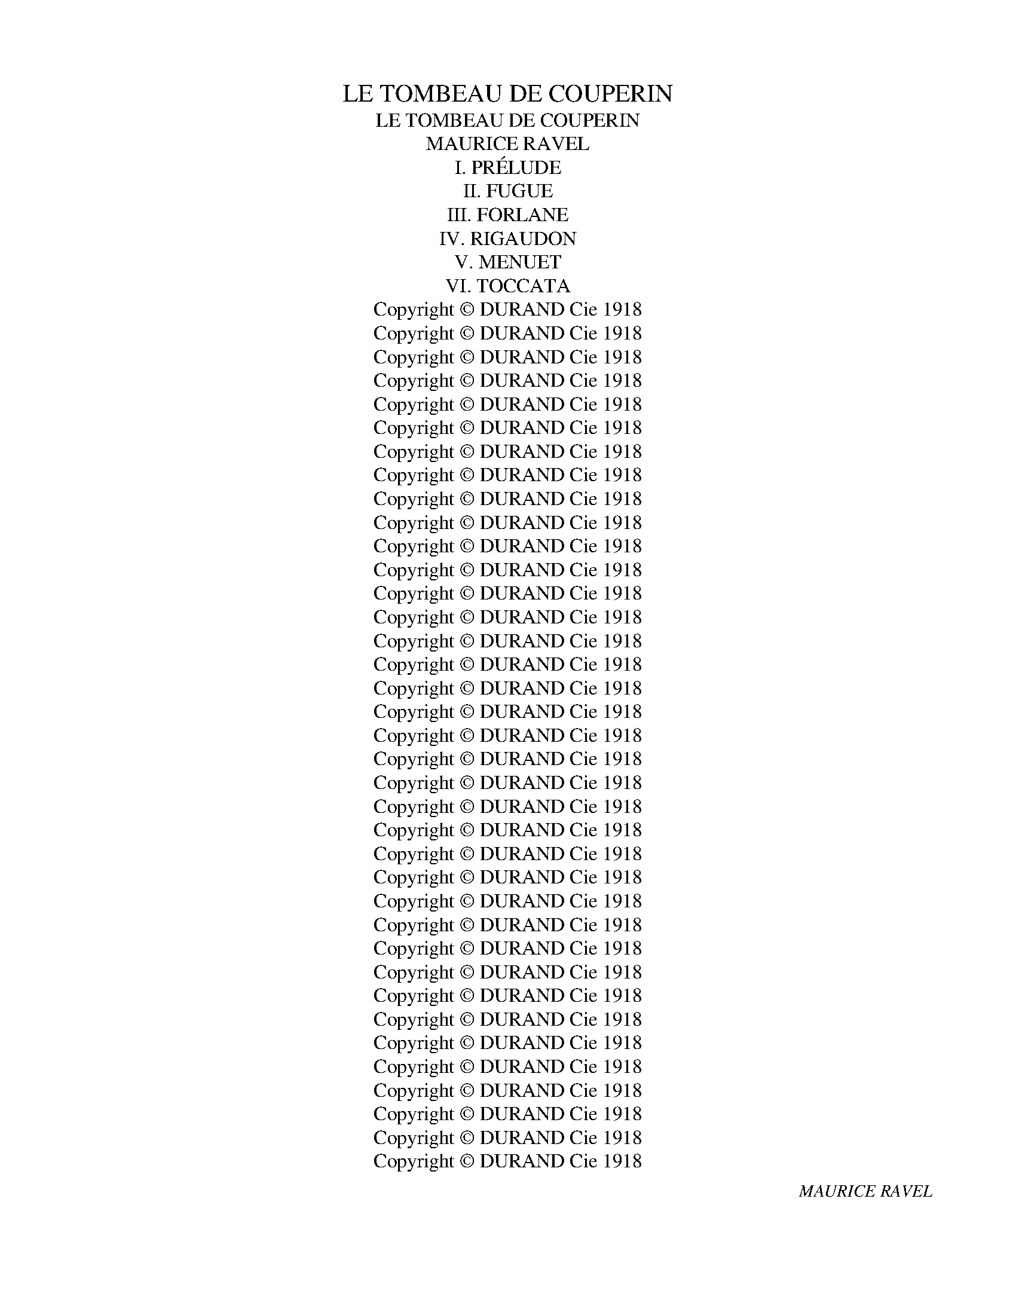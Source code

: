 X:1
T:LE TOMBEAU DE COUPERIN
T:LE TOMBEAU DE COUPERIN
T:MAURICE RAVEL
T: I. PRÉLUDE
T:II. FUGUE
T:III. FORLANE
T:IV. RIGAUDON
T:V. MENUET
T:VI. TOCCATA
T:Copyright © DURAND Cie 1918
T:Copyright © DURAND Cie 1918
T:Copyright © DURAND Cie 1918
T:Copyright © DURAND Cie 1918
T:Copyright © DURAND Cie 1918
T:Copyright © DURAND Cie 1918
T:Copyright © DURAND Cie 1918
T:Copyright © DURAND Cie 1918
T:Copyright © DURAND Cie 1918
T:Copyright © DURAND Cie 1918
T:Copyright © DURAND Cie 1918
T:Copyright © DURAND Cie 1918
T:Copyright © DURAND Cie 1918
T:Copyright © DURAND Cie 1918
T:Copyright © DURAND Cie 1918
T:Copyright © DURAND Cie 1918
T:Copyright © DURAND Cie 1918
T:Copyright © DURAND Cie 1918
T:Copyright © DURAND Cie 1918
T:Copyright © DURAND Cie 1918
T:Copyright © DURAND Cie 1918
T:Copyright © DURAND Cie 1918
T:Copyright © DURAND Cie 1918
T:Copyright © DURAND Cie 1918
T:Copyright © DURAND Cie 1918
T:Copyright © DURAND Cie 1918
T:Copyright © DURAND Cie 1918
T:Copyright © DURAND Cie 1918
T:Copyright © DURAND Cie 1918
T:Copyright © DURAND Cie 1918
T:Copyright © DURAND Cie 1918
T:Copyright © DURAND Cie 1918
T:Copyright © DURAND Cie 1918
T:Copyright © DURAND Cie 1918
T:Copyright © DURAND Cie 1918
T:Copyright © DURAND Cie 1918
T:Copyright © DURAND Cie 1918
C:MAURICE RAVEL
Z:Copyright © DURAND Cie 1918
%%score { ( 1 4 5 ) | ( 2 3 ) }
L:1/8
Q:3/8=92
M:12/16
K:D
V:1 treble nm="Piano" snm="Pno."
V:4 treble 
V:5 treble 
V:2 treble 
V:3 treble 
V:1
"^Vif"!pp!"_PIANO""^à la mémoire du lieutenant Jacques Charlot" (A/G/D/E/G/B/) (A/G/D/E/G/B/) | %1
"^‿︵‿︵‿︵‿︵‿︵‿︵""^‿︵‿︵‿︵‿︵‿︵‿︵"{AB} A/G/A-<A{AB} A/G/A-<A | (A/G/D/E/G/B/) (A/G/D/E/G/B/) | %3
{AB} A/G/A-<A{AB} A/G/A-<A |:!pp! (c/!<(!B/c/A/B/c/ d/c/d/B/d/f/ | e/d/e/c/d/e/ f/e/f/d/f/a/)!<)! | %6
!>(! (f/g/e/d/e/B/!>)!!<(! ABd)!<)! |!>(! (f/g/e/d/e/B/!>)!!<(! AB^c)!<)! | %8
!>(! (f/g/e/d/e/B/ G/d/A/A/B/E/)!>)! |!p!{FG} ([DF]/^C/[DF]-<[DF]){FG} ([DF]/^C/[DF]-<[DF]) | %10
 ([^DF]/E/B,/^C/E/A/) ([DF]/E/B,/C/E/A/) |{FG} ([DF]/^C/[DF]-<[DF]){FG} ([DF]/^C/[DF]-<[DF]) | %12
 ([^DF]/E/B,/^C/E/A/) ([DF]/E/B,/C/E/A/) |!pp! (F/E/F/z/E/F/ ^c/F/c/B/^E/B/) | %14
 (=E/D/E/[I:staff +1]C/[I:staff -1]D/E/ A/^D/A/G/=D/G/) | %15
 (C/=B,/C/[I:staff +1]A,/[I:staff -1]B,/C/ D/=F/E/D/E/C/ |!<(! B,/C/A,/B,/C/D/ C/E/E/G/A/B/)!<)! | %17
!p! (e/d/e/[I:staff +1]c/[I:staff -1]d/e/ b/e/b/a/^d/a/) | %18
 (=d/c/d/[I:staff +1]B/[I:staff -1]c/d/ g/^c/g/=f/=c/f/) | %19
!<(! (_B/=A/B/[I:staff +1]G/[I:staff -1]A/=B/ c/_e/d/c/d/A/) | (A/_B/G/A/B/c/ A/G/E/D/C/D/)!<)! | %21
!mp!"_cresc."{!tenuto!ED} (E3 ^FAd) |{!tenuto!ED} E3{!tenuto!FE} F3 |{!tenuto!BA} (B3 ^cea) | %24
{!tenuto!BA} B3{!tenuto!cB} c3 |!f!!f!!<(!{!>!fe} f3{!>!fe} f3 |{!>!fe} f3{!>!fg} f3!<)! | %27
!ff!{!>!fa} f3 x3 |!>(! f/g/e/d/e/B/ B/d/A/G/E/F/!>)! |!p! (A/G/D/E/G/B/) (A/G/D/E/G/B/) |1 %30
{AB} (A/G/A-<A){AB} (A/G/A-<A) | ((A/G/D/E/G/B/)) ((A/G/D/E/G/B/)) | %32
{AB} (A/G/A-<A){AB} (A/G/A-<A) :|2 (!>!A/G/D/E/G/B/) (A/G/D/E/G/B/) | %34
!>(! (A/G/D/E/G/B/) (A/G/D/E/G/B/) | (A/G/D/E/G/B/) (A/G/D/E/G/B/)!>)! || %36
!pp! (A/G/D/E/G/B/) (A/G/D/E/G/B/) |{AB} A/G/A-<A{AB} A/G/A-<A | (A/G/D/E/G/B/) (A/G/D/E/G/B/) | %39
{AB} A/G/A-<A{AB} A/G/A-<A |!p!{ed} (x3 dgb) |{ed} (x3 dgb) |{ed} x3{dc} d3 |{dc} (x3 c=fa) | %44
{dc} (x3 c=fa) |{dc} x3{c^B} c3 |!<(! A2 x4[K:bass]!<)! | (E/D/A,/B,/!>(!D/F/) (E/D/A,/B,/D/F/) | %48
 (E/D/A,/B,/D/F/) (E/D/A,/B,/D/F/)!>)! |!pp!{EF} E/D/E-<E{EF} E/D/E-<E | %50
 (E/D/A,/B,/D/F/) (E/D/A,/B,/D/F/) |{EF} E/D/E-<E{EF} E/D/E-<E |[K:treble]{_BA} (B3 DGc) | %53
{_BA} (B3 DGc) |[K:bass]{[_A,=E]} E3{[A,=E]} E3 |[K:treble]{_AG} ((A3 C=F_B)) |{_AG} (A3 C=F_B) | %57
[K:bass]!<(!{[G,D]} D3{[_G,D]} D3!<)! |!mf!{^D,^A,-} A,3 x3 |{^D^A-} A3 x3[K:treble] | %60
 (^d/^c/d/B/c/d/ ^a/d/a/=a/=d/a/) | (^c/=B/c/A/B/c/ ^g/c/g/=g/=c/g/) | %62
!<(! (=B/A/B/G/A/B/ ^c/B/c/A/c/e/!<)! |!>(! ^c/d/B/A/B/G/ F/G/E/D/B,/^C/!>)! | %64
[K:bass] D/A,/F,/[I:staff +1]A,,/D,/F,/ A,/[I:staff -1][K:treble]D/F/A/d/f/) | %65
!pp! (a/g/a/=f/g/a/ e'/a/e'/!tenuto!^d'/^g/d'/) | (=g/=f/g/_e/f/g/ d'/g/d'/!tenuto!^c'/^f/c'/) | %67
 (=f/_e/f/x/e/f/ g/f/g/e/g/_b/ |!>(! g/_a/=f/_e/f/_d/ c/d/_B/_A/=F/G/!>)! | %69
 _A/_E/C/[I:staff +1]_A,/_E,/C,/)[I:staff -1] z3 |!mp!!<(!{^CB,} (C3 ^DFB) | %71
"^cresc."{^D^C} D3{^ED} E3 |{F=E} (F3 ^GBe) |{^GF} G3{^AG} A3 |{B^A} B3{^cB} c3 | %75
{!>!fe} f3{!>!fe} f3 |{!>!fe} f3{!>!fg} f3 |({!>!ba)} b3({!>!ba)} b3 | %78
({!>!c'b)} b3({!>!bc')} b3!<)! |!ff!{!>!bd'} ((b3 x3))[K:bass] | x6[K:treble] | %81
[K:treble]!8va(![I:staff +1] f'/[I:staff -1]a'/c''/e''/g''/g''/!>(! d''/e''/c''/b'/c''/a'/ | %82
 g'/a'/f'/e'/f'/d'/!8va)! c'/d'/b/a/b/g/ | f/g/e/d/e/c/ B/c/A/G/A/G/ | %84
[K:bass] E/F/D/C/D/B,/ A,/B,/G,/F,/G,/ z/!>)! |!pp! (E/D/A,/B,/D/F/) (E/D/A,/B,/D/F/) | %86
{[C-E]F} ([CE]/D/E-<E){[C-E]F} ([CE]/D/E-<E) | (E/D/A,/B,/D/F/) (E/D/A,/B,/D/F/) | %88
{[C-E]F} ([CE]/D/E-<E){[C-E]F} ([CE]/D/E-<E) |!<(! E/D/A,/B,/D/F/[K:treble] E/G/A/B/d/f/!<)! | %90
 e/d/A/!>(!B/A/D/[K:bass] E/D/A,/B,/A,/D,/ | %91
 E,/D,/A,,/B,,/A,,/D,,/!8va(! E/D/A,/B,/A,/!>)!D,/!8va)! |[K:bass] z6 | z6 | %94
 (5:3:5E,,/G,,/A,,/B,,/D,/[I:staff +1](5:3:5E,/G,/A,/B,/D/[I:staff -1][K:treble](5:3:5E/G/A/B/d/[I:staff +1](5:3:5e/g/a/b/d'/ | %95
!>(![I:staff -1] !///-!!fermata!e'3- f'3 | !fermata!e'3/2!>)! z3/2 z3 |] %97
[K:G][M:4/4][Q:1/4=84]"^Allegro moderato""^à la mémoire du sous-lieutenant Jean Cruppi."!pp! z8 | %98
 z8 | f3 g a2 b2- | bbd'a (3bag fa | e3 f d2 e2 | b3 a b3 a- |!<(! afge (3fed ^cd!<)! | %104
!>(! B4 z efd!>)! | e3 ^d =d3 ^c | =c2 d2 B z z2 | z (!>!e .d) z (!>!fd .B) z | %108
 (!>!e.d) z (f .d)(!>!f.d)!tenuto!B- | BA B2-!<(! (3BAB c(!tenuto!e-!<)! | %110
 ed e2-!<(! (3ede f!<)!!>(!g-!>)! |!pp! g(!>!c) .B) z (!>!dB .G) z | (!>!c.B) z (!>!d .B)!>!dBG | %113
!p! A4 f4- | f2 e2 a3 a- | agag (3gfe =d2 | e2 Be A2 FA | E2 _E2-!>(! ED=E^C!>)! | %118
!p! F3 G E2 A,A- | A3!<(! B G2 =F2!<)! | E(!>!d!mf! .e) z (!>!ce .g) z | %121
!<(! (!>!d.e) z (!>!c .e)(!>!ceg)!<)! |!f! c'2 g2 a4- |"_m.g." aabf (3gfe df | e2 B2 c4- | %125
 cA B2 B,2 ^C2 |[K:bass]!p! ^DB,=CA, (3B,A,G, F,A,- | x2 z (!>!C .B,) z (!>!DB, | %128
 G,3) (!>!A, .G,) z (!>!B,G, | .F,)[K:treble]!<(! z z E Ddec!<)! | %130
!>(! (3dcB Ac"^m.g.""_m.d." B2 B2-!>)! |!pp! B(!>!a .g) z (!>!bg .e) z | %132
 (!>!a.g) z (!>!b .g)(bgf- | f)(fge (3fed ^c)e- | e2 d2- (3d=cB AB | E z z (!>!d .e) z (!>!ce | %136
 .g) z (!>!d.e) z (!>!c .e)(!>!c |!mf!.e)gaf (3gfe dB | e2 dc B2 FE |!>(! D3 (D C2 D) z!>)! | %140
!pp! z (!>!A ^G) z (!>!BG .E) z | (.A.^G) z (!>!B .G)!>!BGE | B3!mp! c dB (3cBA | G2 A2 E3 D | %144
 E!>!e!mf! ^d z (!>!fd .B) z | (!>!e.^d) z (!>!f .d)(fd.B) | z!f! (!>!g .f) z (!>!af .d2-) | %147
 d(!>!c .B) z (!>!dB G2-) | G(!>!=F E2-) E(!>!D[K:bass] C2-) | C_B,!>(! G,2- G,A, ^F,2-!>)! | %150
!p! F,E, z (A,G,B, (3A,B,C | DB,C)D- D2 ED |!<(! E2 z (C B,[K:treble]D (3CDE!<)! | %153
 =F!>(!G c)B"^Rit."[Q:1/4=82] A=f ^f2!>)! | %154
!pp!"^Meno allegro"[Q:1/4=80] z (!>!a .g) z (!>!bg .e) z | %155
"^Ral." (!>!a.g) z[Q:1/4=78] (!>!b .g)(!>!bge) |"^Lent." z (b[Q:1/4=76]c'a"^Ral." (3bag fa | %157
[Q:1/4=74] e4) !fermata!e2 z2 |] %158
[M:6/8][Q:3/8=96]"^Allegretto"!p!"_PIANO""^à la mémoire du lieutenant Gabriel Delue." (E>AB) (!>!^d3- | %159
 d>^B^d B>=B^C | !tenuto!B2 ^C) ([=E^G]>^B,[^DG] | !tenuto!F2 E) (=E>F=D | [=G,B,E]>AB) (!>!^d3- | %163
 d>^B^d B>=B^C | !tenuto!B2 ^C) ([=E^G]>^B,[^DG] | !tenuto!F2 E) =E>F=D |: [=G,B,E]>AB !>!^d3 | %167
 b3 b3 | ^c'3 b3 |!<(! ^c'3 fac'!<)! |!mf! (e'>f'^d') (!>!d'2 e') | (^c'>^d'b) (!>!b2 c') | %172
 (!tenuto!^g>af) (!tenuto!e>f^c) | (!tenuto!B>^cA) (!tenuto!^G>F^C) | %174
 !tenuto![^G,^B,^D]3!>(! !tenuto![F,A,^C]3 | (((!tenuto![^G,^B,^D]3!>)! z2))) z | %176
!pp! (d>^^f^g) (!tenuto!b3- | b>_ab a>gB | !tenuto!g2 B) (dc_B) | (^c>^ef) !tenuto!a3- | %180
 a>_ga g>=fA | !tenuto!=f2 A (c_B_A) |[I:staff +1] (E>[I:staff -1]^AB) (!>!^d3- | d>^B^d B>=B^C | %184
 !tenuto!B2 ^C) ([=E^G]>^B,[^DG] | !tenuto!F2 E) (E>F=D :| [G,B,E]2) z!pp! g'3 |: b3 ^d3 | %188
[K:bass] G3{!>!FG-} G3 | [^CE]3{!>!FG-} G3 | [^CE]3[K:treble]!pp! g'3 | b3 ^d3 | %192
[K:bass] G3{!>!FG-} G3 | [^CE]3 ([DF]2 [A,C] |1 [^D,F,B,]2) z[K:treble]!pp! g'3 ::2 %195
[K:bass] [^D,F,B,]2 z[K:treble]!pp! (f>ef) || (^a>=ba) (^g>^fg) | !>!^c'3!>(! (b>c'^a) | %198
 (^g^af){^d^e} (d2 c | d2) z!>)!!p! (^G>!<(!=E^^F) | (^A>BA) (^G>FG)!<)! | !>!^d3 (^c>dB) | %202
!>(! (^G^AF){^D^C} (D2 ^E!>)! | [^A,^CF]2) z!pp! g'3 | b3 ^d3 |[K:bass] G3{!>!FG-} G3 | %206
 [^CE]3{!>!FG-} G3 | [^CE]3[K:treble] g'3 | b3 ^d3 |[K:bass] G3{FG-} G3 |2 [^CE]3 ([DF]2 [A,C]) :|1 %211
 [^CE]3 ([DF]2 [A,C]) || ([^G,E]>[K:treble]^AB) ^d3- | d>^B^d B>=B^C | %214
 !tenuto!B2 ^C ([=E^G]>^B,[^DG] | !tenuto!F2 E) (E>F=D) | ([=G,B,E]>^AB) !>!^d3- | (d>^B^d B>=B^C | %218
 !tenuto!B2 ^C) ([=E^G]>^B,[^DG]) | (F2 E) (E>F=D || [G,B,E]) z!pp! [df]{fg} [df]2 [^ce] |: %221
 [Bdf]2 [^ceb] !tenuto![ceb]2 [cea] | [df^c']2 [df]{fg} [df]2 [^ce] | %223
 [Bdf]2 [^ceb] af!courtesy!=g | [^cea] z [=ce]{ef} [ce]2 [Bd] | [ce]2 [df] [eg]>fd | %226
 !>![^cf]3- [cf]>a[cf] | [Ad]2 [^cf] (!///-![^Ge]3/2 f3/2 |1 .[^Ge]) z [df]{fg} [df]2 [^ce] :|2 %229
 .[^Ge] z [=gb]{b^c'} [gb]2 [fa] || [gb]2 [a^c'] [gbd']>c'[fa] | [fa^c']2 [gb]{bc'} [gb]2 [fa] | %232
 [gb]2 [fa^c'] [=fad']2 [ad'e'] | (([d'=f'] z)) [a=c'f']!<(!{f'e'} [ac'f']2 [gbe'] | %234
 [ac'=f']2 [bd'g'] [gc'e']2 [gc'f'] | [gc'g']2!<)!!mp! [ac']{c'b} [ac']2 [ad'] | %236
{c'bc'} b>ab!>(! [gc']>d'e'!>)! | [^a^c'^f']2 [ac'f'] [ac'f']2 [=a=c'e'] | %238
 [^a^c'f']2 [=a=c'e'] [^a^c'e']2 [fbd'] | [ac'e']2 [bd'] !>![bd']2 [eac'] | %240
 [bd']2 [eac'] [db]2 [cea] | [^A^c] z [^c'f'] (!>![c'f']a)[=c'e'] | %242
 (!>![^c'f']a)[=c'e'] (!>![c'e']f)[bd'] | (!>![c'e']f)[bd'] (!>![bd']e)[ac'] | %244
 (!>![bd']e)[ac'] (!>!bd)[cea] | [^A^c] z!pp! [df]{fg} [df]2 [ce] | %246
 [Bdf]2 [^ceb] !tenuto![ceb]2 [cea] | [df^c']2 [df]{fg} [df]2 [^ce] | %248
 [Bdf]2 [^ceb] af!courtesy!=g | [^cea] z [=ce]{ef} [ce]2 [Bd] | [ce]2 [df] [eg]>fd | %251
 !>![^cf]3- [cf]>a[cf] | [Ad]2 [^cf] !///-![^Ge]3/2 f3/2 || %253
[I:staff +1] (E>[I:staff -1]AB) (!>!^d3- | d>^B^d B>=B^C | !tenuto!B2 ^C) ([=E^G]>^B,[^DG] | %256
 !tenuto!F2 E) (=E>F=D) | ([=G,B,E]>^AB) !>!^d3- | (d>^B^d B>=B^C | %259
 !tenuto!B2 ^C) ([=E^G]>^B,[^DG] | !tenuto!F2 E) (E>F=D) | ([G,B,E]>^AB) z z/ (B/b-) | b3 (!>!b3 | %263
 ^c'3) (!>!b3 |!<(! ^c'3) x x2!<)! |!mf! (e'>f'^d') (!>!d'2 e') | (!tenuto!^c'>^d'b) (!>!b2 c') | %267
 (!tenuto!^g>af) (!tenuto!e>f^c) | (!tenuto!B>^cA) (!tenuto!^G>F^C) | %269
!>(! !tenuto![^G,B,^D]3 !tenuto![F,A,^C]3 | (([^G,B,^D]3!>)! z2)) z |!pp! (d>^^f^g) (!tenuto!b3- | %272
 b>_ab a>gB | !tenuto!g2 B) (dc_B) | (^c>^ef) (!tenuto!a3- | a>_ga g>=fA | !tenuto!=f2 A) (c_B_A) | %277
[I:staff +1] (E>[I:staff -1]^AB) (!>!^d3- | d>^B^d B>=B^C | !tenuto!B2 ^C) ([=E^G]>^B,[^DG] | %280
 !tenuto!F2 E) (E>F=D) ||[K:E] [=G,B,E] z!p! .[E^GB]{!>!BA} [EGB]3- | %282
 [EGB]2 .[FAc] [FAc]>[EB].[FAc] | [Aef]2 .[cfa]{!>!ag} [cfa]3- | %284
 [cfa]>[ceg].[Acf] [FAc]>[EB].[FAc] | (fe).[EGB]{!>!BA} [EGB]3- | [EGB]2 .[FAc] [FAc]>[EB].[FAc] | %287
 [Acdg]2 .[cefb]{!>![fb]-} [cefb]3- | [cefb]>[ca].[Beg] [Aef]>([FAc].[FBd]) |: %289
 [GBe] z!pp! .[=gb=d']!<(!{!>!d'c'} [gbd']3- | [gbd']3- [gbd']>e'.[^gb^c'] | %291
 [c=fg_bc']2!<)!!p! .[fa=c']!<(!{!>!c'=b} [fac']3- | [fac']3- [fac']>=d'.[_ab] | %293
 [Be_ab]2!<)!!f! .[E^GB]{!>!B=A} [EG-B-]3 |!>(! [DGB]2 .[DGc] [DGc]>B.[DGc]!>)! | %295
!pp! [=Ac^eg]2 .[^B=eg=b]{[e-g-b]} [Begb]3- | [Begb]>[^ea].[cg] [Acf]>[Ac].[=Bd] :| %297
[K:G] [GBe]2 z!pp!{/e'-} ([c'e']^g=f) |{/^f'-} ([^d'f']^a=g){/e'-} ([=c'e']^g=f) | %299
{/^f'-} ([^d'f']^a=g){/e'-} ([=c'e'][^g=d'][=fc'] | [eb][^fa][eb]) !trill(!!>!Tf3 | %301
 ([dg]bd'){/e'-} ([c'e']^g=f) |{/^f'-} ([^d'f']^a=g){/e'-} [=c'e'][^g=d'][=fc'] | %303
{/^f'-} ([^d'f']^a=g){/e'-} ([=c'e'][^g=d'][=fc'] | [eb][^fa][eb]) !trill(!!>!Tf3 | %305
 [Be]2 z (^d^E[F^c]) | (!tenuto!f^^F[^Ge]) (^d^E[^F^c]) | (!tenuto!f^^F[^Ge]) (^d^E[^F^c]) | %308
!<(! (B^B,[^CA])!<)!!>(! (^G^^G,[^A,F])!>)! | [^G,=B,^D]2 z (^d^E[=G^c]) | %310
 (!tenuto!f^^F[^Ge]) (^d^E[=G^c]) | (!tenuto!f^^F[^Ge]) (^d^E[=G^c]) | %312
 ([^GB]^B,[^EA]) ([=DF][^C!courtesy!^G][=C^D] | [=G,B,E]2) z!pp! (E>^AB) | !>![^D=G^d]6 | %315
 [G,B,E]>^AB !>![^D^G^d]3- | [DGd]3 ([G,B,E]>^AB | ^d) x x ^d' x2 | %318
!8va(! ^d''!8va)! z z!pp!{ba} [eb]3 |"^sans ralentir" z6 |] %320
[K:C][M:2/4]!ff!"^Assez vif""^à la mémoire de Pierre et Pascal Gaudin"[Q:1/4=100]"_PIANO" [EA].G/.A/ !>![Aceg]2 | %321
 .[ce]/.A/.F/.D/!mp! !>![CEGc]G/A/ | [Bce]/A/G/A/ .[Bce]!<(!G/A/ | [Bce]/A/G/A/ .[Bce]G/A/ | %324
 [Bce]/A/G/A/ [Bce]/A/G/E/ | [CE]/B,/A,/B,/ [CE]/B,/C/E/ | .[CG].[CG]/E/!<)! .[B,G]2 | %327
!ff! !>![gac'e'].d'/.e'/ !>![bd'e'g'b']2 ::!ff! !>![fg_bd'].c'/.d'/ !>![gc'e'g']!mf! z | %329
 (!>![_Ac_e]3 .[=Acf]) | .[^FAd].[EGc].[FAd].[D=F_B] | .d.e/.d/ .[EGc].[DF_B] | %332
 .[CEG].[_B,DF] .[G,CEG] z | (!>![_Ac_e]3 .[=Acf]) | .[F_Bd].[FAc] .[DFB]2 | %335
 [_B,C_EG]F/G/ .[FAd]!f! z | (!>![_df_a]3 [=df_b]) | .[^Ac^f].[=G=Be].[Ac=f].[^^FA^d] | %338
 .^f.^g/.f/ .[^GBe].[^F^A^d] | .[^E^G^c].[^D^F=B] .[C^EG]!f!"_piu" z | (!>![=e^gb]3 .[^eg^c']) | %341
 .[^c^f^a].[c^e^g] .[^Acf]2 |!ff! (!>![^G,B,^D]^C/D/ !>![^EA^c]2) | %343
 .[^F^A]/.^D/.B,/.^G,/ .[^A,^CF]!pp!^c'/^d'/ | [=a^c'e']/^d'/[ac']/d'/ .[ac'e'].[bd'^f'] | %345
 .[=gb^d'].[gb] .[gbd'][gb]/^c'/ | [gb=d']/^c'/[gb]/c'/ .[gbd'].[ac'e'] | %347
 .[=fa^c'].[fa] .[fac'][fa]/b/ | [fa=c']/b/a/b/ .[fac']!<(![eg]/a/ | %349
 [egb]/a/[eg]/a/ .[egb][eg]/a/ | [egb]/a/[eg]/a/ .[egb][eg]/a/!<)! |!f! [egb]/!<(!a/g/e/ B/A/G/F/ | %352
 C/B,/A,/B,/ C/B,/C/E/ | .[CG]!<)![CG]/E/ .[B,G]2 |!ff! !>![CEA].G/.A/ !>![Aceg]2 | %355
 .[ce]/.A/.F/.D/ !>![CEGc]2 :|[K:Eb]!pp!"^Moins vif" z2{!tenuto!GA} (G2- | G4- | G3 F) | %359
 (B/c/.d) (B/c/.d) | .c.e !tenuto!g2- | g(bgb |{fg} fe g2- | g)(_bgb |{fg} f2) e2- | e4- | e(feB | %367
{Bc} B2) A2- | A(BAF) | (F/G/.[CA]) (F/G/.[CA]) |{GA} .G.E (C/=D/.E) | (C/D/.E){DE} .D.B, | %372
 G, z{!tenuto!GA} (G2- | G4- | G3 F) | (B/c/.d) (B/c/.d) | .c.e !tenuto!g2- | g(bgb | %378
{fg} fe!<(! g2- | g)(fdc!<)! |{GB} G2)"^soutenu" F2- | F(GFC) | (D/E/.F) (D/E/.F) | .G.D (C/D/.E) | %384
 (C/D/.E){DE} .D.B, |!>(! G,4- | G,4- | G,4!>)! ||[K:C]!pp! z2{^c^d} c2- | c4- | cBAB | %391
 (^c/^d/.e) (d/e/.f) | (^g/^f/e/^d/){^cd} (cB) | .^G.B !tenuto!^d2 | (^c/^d/B/^A/ ^G2-) | G4 | %396
!p! (^c/!<(!^d/.e) (d/e/.f)!<)! | (^g/^f/e/^d/){^cd} (cB) | (d/e/.^f) .^g.e | %399
{ab} (a/^g/e/^f/) .^c.e |!>(! !tenuto!^f4- | f4- | f4- | f4!>)! |!pp! ([^C^c]4 | [^D^d]4 | %406
 [Ee]2 =d2 | [B,B]2 A2 | E4- | E4 | ^F4 |{DE} D2 ^C2) || %412
!ff!"^Tempo I" !>![A,=CEA].G/.A/ !>![Aceg]2 | .[ce]/.A/.F/.D/!mp! !>![CEGc]G/A/ | %414
 [Bce]/A/G/A/ .[Bce]!<(!G/A/ | [Bce]/A/G/A/ .[Bce]G/A/ | [Bce]/A/G/A/ [Bce]/A/G/E/ | %417
 [CE]/B,/A,/B,/ [CE]/B,/C/E/ | .[CG].[CG]/E/!<)! .[B,G]2 | %419
!ff! !>![gac'e'].d'/.e'/ !>![bd'e'g'b']2 ||!ff! !>![fg_bd'].c'/.d'/ !>![gc'e'g']!mf! z | %421
 (!>![_Ac_e]3 .[=Acf]) | .[^FAd].[EGc].[FAd].[D=F_B] | .d.e/.d/ .[EGc].[DF_B] | %424
 .[CEG].[_B,DF] .[G,CEG] z | (!>![_Ac_e]3 .[=Acf]) | .[F_Bd].[FAc] .[DFB]2 | %427
 (!>![_B,C_EG]F/G/ .[FAd])!f! z | (!>![_df_a]3 [=df_b]) | .[^Ac^f].[=G=Be].[Ac=f].[^^FA^d] | %430
 .^f.^g/.f/ .[^GBe].[^F^A^d] | .[^E^G^c].[^D^F=B] .[C^EG]!f!"_piu" z | (!>![=e^gb]3 .[^eg^c']) | %433
 .[^c^f^a].[c^e^g] .[^Acf]2 |!ff! (!>![^G,B,^D]^C/D/ !>![^EA^c]2) | %435
 .[^F^A]/.^D/.B,/.^G,/ .[^A,^CF]!pp!^c'/^d'/ | [=a^c'e']/^d'/[ac']/d'/ .[ac'e'].[bd'^f'] | %437
 .[=gb^d'].[gb] .[gbd'][gb]/^c'/ | [gb=d']/^c'/[gb]/c'/ .[gbd'].[ac'e'] | %439
 .[=fa^c'].[fa] .[fac'][fa]/b/ | [fa=c']/b/a/b/ .[fac']!<(![eg]/a/ | %441
 [egb]/a/[eg]/a/ .[egb][eg]/a/ | [egb]/a/[eg]/a/ .[egb][eg]/a/!<)! |!f! [egb]/!<(!a/g/e/ B/A/G/F/ | %444
 C/B,/A,/B,/ C/B,/C/E/ | .[CG]!<)![CG]/E/ .[B,G]2 |!ff! !>![CEA].G/.A/ !>![Aceg]2 | %447
 .[ce]/.A/.F/.D/ !>![CEGc]2 |] %448
[K:G][M:3/4][Q:1/4=92]"^Allegro moderato""^à la mémoire de Jean Dreyfus""_PIANO"{!tenuto!de} [Bd]2 ([GBc].d) !tenuto![GBd]2 | %449
 (!tenuto![EG]3 [FA] [EGB]2 | [DFA]2{GA} GE F2 | [B,DG]4) ([FA]2 |{!tenuto!cd} c3 B A2 | %453
 !tenuto!e2 de B2) | (!tenuto!.[FA]2 !tenuto!.[EB]2 !tenuto!.[^CG]2) | !tenuto![^DF]6 :: %456
{=de} d2 (cd) d2 | (!tenuto!e3 c B2 | A2 B2 c2) | (dc d2) !tenuto!f2 | (!tenuto!e3 c B2 | %461
 A2 B2 c2) | (d3!<(! e f2 | f2 g2 a2)!<)! |!mp! (f3 g e2) | d2 (!>!A2 B2) | (f3 ged | %467
 A2) (!>!B2 B2) | (f3!<(! e f2 | !tenuto![Bdg]2 !tenuto![fb]2!<)!!>(! !tenuto![dd']2 | f3 g e2 | %471
 d6)!>)! |!p!"_expressif"{!tenuto!e'=f'} !tenuto!e'2 (!tenuto!d'e') !tenuto!e'2 | %473
 (!tenuto!a3 c' b2 | a2 ^f2 ^g2) | (!tenuto!a4 c'2) |{d'e'} d'2 (!tenuto!c'd') !tenuto!d'2 | %477
 (!tenuto!g3 a b2 | [fa]2{ga} ge- [ef]2 | (([dg]4) z2)) :|[K:F]"^Musette"!pp! [B,FB]4 [A,CEA]2 | %481
 [G,B,DG]4 [F,A,CF]2 | [B,FB]4 [DFAd]2 | [A,CEA]2 [B,DFB]2 [D,F,A,D]2 | [A,CEA]4 [B,DFB]2 | %485
 [A,CEA]4 [G,B,DG]2 | [F,A,CF]2 [G,B,DG]2 [C,E,G,C]2 | [D,F,A,D]6 | z2 ((d'2 d2) | %489
 (([G,B,DG]4 ([F,A,CF]2)) | z2) (d'2 d2) | (([A,CEA]2 [B,DFB]2) ([D,F,A,D]2) | z2) (d'2 d2) | %493
 (([A,CEA]4 [G,B,DG]2)) | z2 (d'2 d2) | [D,F,A,D]6) |!p!"_3 Cordes" ([F_Acf]4!<(! [_EGB_e]2 | %497
 [D=FAd]4 [C_EGc]2 | [=B,^D^F=B]4 [C_EGc]2 | [D=FAd]2 [_EG=B_e]2 [CEGc]2)!<)! | %500
!mf! ([_Ac_e_a]4!<(! [G_Bdg]2 | [F_Acf]4 [_EAc_e]2 | [D^F=Ad]4 [_EGB_e]2 | %503
 [F_Acf]2 [G=Bdg]2 [_EG_B_e]2)!<)! |!ff! (!>![_df_a_d']4 [c=egc']2 | %505
 [=B^d^f=b]2 [cegc']2 [Gceg]2) |"_poco dim." (!>![_B_d=f_b]4 [_Ac_e_a]2 | %507
 [G=B=dg]2 [_Ac_e_a]2)!f! !>![_EA_ce]2- | [EAce]2 [_DF_A_d]2 [B,DFB]2 | %509
[K:bass]!mf!"_soutenu" (!tenuto![F,_A,_DF]4!>(! [A,_C_F_A]2) | (!tenuto![G,B,_E]4 [F,_A,_D]2) | %511
 (!tenuto![=E,G,C]4 [_G,_C_E]2)!>)! |[K:treble] [B,DFB]4 [A,CEA]2 | [G,B,DG]4 [F,A,CF]2 | %514
 [B,FB]4 [DFAd]2 | [A,CEA]2 [B,DFB]2 [D,F,A,D]2 | [A,CEA]4 [B,DFB]2 | [A,CEA]4 [G,B,DG]2 | %518
[K:bass] [F,A,CF]2 [G,B,DG]2 [C,E,G,C]2 | [D,F,A,D]6 ||[K:G][K:treble]!pp!{d'e'} d'2 (c'd') d'2 | %521
 (g3 a b2 | a2{ga} ge f2 | g4) (a2 |{c'd'} c'3 b a2 | e'2 d'e' b2) | %526
 (!tenuto!.[^cfa]2 !tenuto!.[Bgb]2 !tenuto!.[Acg]2) | !tenuto![B^df]6 ||{f^g} f2 (ef) f2 | %529
 (!tenuto!^g3 e ^d2 | ^c2 ^d2 e2) | (fe f2) !tenuto!^a2 | (!tenuto!^g3 e ^d2 | ^c2 ^d2 e2) | %534
 (f3!<(! ^g ^a2 | ^a2 b2 ^c'2)!<)! |!mp! (^a3 b ^g2) | f2 (!>!^c2 ^d2) | (^a3 b^gf | %539
 ^c2) (!>!^d2 d2) | (^a3!<(! ^g a2 | !tenuto![^dfb]2 !tenuto![^a^d']2!<)!!>(! !tenuto![ff']2 | %542
 ^a3 b ^g2 | f6)!>)! |!p!"_expressif"{!tenuto!=e'f'} !tenuto!e'2 (!tenuto!d'e') !tenuto!e'2 | %545
 (!tenuto!a3 c' b2 | a2 f2 ^g2) |!>(! (!tenuto!a4 c'2)!>)! | %548
!pp!{!tenuto!d'e'} d'2 (!tenuto!c'd') !tenuto!d'2 | (!tenuto!g3 a b2 | [dfa]2{ga} ge- [ef]2 | %551
 [dg]4)!pp!"^expressif" (A2 |{cd} c3 B A2 | e2 de B2) |!p!"^poco cresc."{^cd} (c3 B A2 | %555
 e d2 e B2) |!mf! (c3 B A2) | (f3 e B2) |!f!{b=c'} (b6- | b2!>(! a2 b2-!>)! |!mf!!>(! b6- | %561
 b2 a2 b2- | b6- | b2 a2 b2- | b2 a2 b2 | !tenuto!.[egc']6 | !tenuto!.[gbe']6 | %567
 !tenuto!.[ac'g']6)!pp!!>)! |!8va(! [b'd'']2 ([g'b'c'']d'') [g'b'd'']2!8va)! |{e'c'} e'4 [gbd']2 | %570
{ge} g4 [GBd]2 |"^Ralentir beaucoup     -     -     -" z6 | z4 (!>![CEG]/(((.[A,CE]) z/))) | %573
"^Très lent" !trill(!T[FA]6- | [FA]6- | !fermata![FA]4 z2 |] %576
[M:2/4][Q:1/4=144]"^Vif"!pp!"^à la mémoire du capitaine Joseph de Marliave""_PIANO"[I:staff +1] .e/"_staccato"[I:staff -1].e/.e/.e/[I:staff +1] .e/[I:staff -1].e/.e/.e/ | %577
[I:staff +1] .e/[I:staff -1].e/.e/.e/[I:staff +1] .e/[I:staff -1].e/.e/.e/ | %578
 .[fgb]/.e/[I:staff +1].[Bd]/.e/[I:staff -1] .[fgb]/.e/[I:staff +1].[Bd]/.e/ | %579
[I:staff -1] .[fgb]/.e/[I:staff +1].[Bd]/.e/[I:staff -1] .[fgb]/.e/[I:staff +1].[Bd]/.e/ | %580
[I:staff -1] !>![fgbd']/e/[I:staff +1]d/[I:staff -1]e/ [fgbd']/e/[fa^c'e']/e/ | %581
 !>![fgbd']/e/[I:staff +1]d/[I:staff -1]e/ [fgbd']/e/[fa^c'e']/e/ | %582
 !>![fgbd']/e/[I:staff +1]d/[I:staff -1]e/ [fgbd']/!<(!e/[fa^c'e']/e/ | %583
 [fgbd']/e/[fa^c'e']/e/ [fgbd']/e/[fac'e']/!<)!e/ | !>![bd'f']/f/f/f/!>(! [d'f']/f/f/f/ | %585
 [d'f']/f/f/f/ [d'f']/f/f/f/!>)! | [bd'f']/f/[d'f'a']/a/ [bd'f']/f/[bd'g']/g/ | %587
 [bd'e']/e/[gbd']/d/ [egb]/B/[gbd']/d/ | [ega]/A/A/A/ [egb]/B/B/B/ | %589
!>(! !>![bd'f']/f/f/f/ [bd'f']/f/f/f/!>)! | [bd'f']/f/[d'f'a']/a/ [bd'f']/f/[bd'g']/g/ | %591
 [bd'e']/e/[gbd']/d/ [egb]/B/[gbd']/d/ | [ega]/A/A/A/ [egb]/B/B/B/ | %593
!>(! !>![bd'f']/f/f/f/ [bd'f']/f/f/f/!>)! |!<(! [bd'f']/f/[d'f'a']/a/ [bd'f']/f/[bd'g']/g/ | %595
 [bd'e']/e/[gbd']/d/ [egb]/B/[gbd']/d/!<)! |!>(! [egb]/B/[cea]/A/ [Ace]/E/[ceg]/G/ | %597
 [Ace]/E/[FBd]/D/ [EGB]/C/[EFA]/C/!>)! | %598
[K:bass]!pp! [A,B,D]/G,/[I:staff +1]E,/[I:staff -1]G,/ [A,B,D]/G,/[^CE]/A,/ | %599
 [A,B,D]/G,/[I:staff +1]E,/[I:staff -1]G,/ [A,B,D]/G,/[^CE]/A,/ | %600
 [A,B,D]/G,/[I:staff +1]E,/[I:staff -1]G,/!<(! [A,B,D]/G,/[^CE]/A,/ | %601
 [DF]/B,/[EG]/B,/ [FA]/^C/[EB]/=C/!<)! | %602
!pp! [A,B,D]/G,/[I:staff +1]E,/[I:staff -1]G,/ [A,B,D]/!<(!G,/[^CE]/A,/ | %603
 [DF]/B,/[EG]/B,/ [FA]/^C/[EB]/=C/!<)! | %604
!p! [CD=F]/_B,/[I:staff +1]G,/[I:staff -1]B,/ [CDF]/B,/[EG]/C/ | %605
 [CD=F]/_B,/[I:staff +1]G,/[I:staff -1]B,/ [CDF]/B,/[EG]/C/ | %606
 [CD=F]/_B,/[I:staff +1]G,/[I:staff -1]B,/ [CDF]/!<(!B,/[EG]/C/ | %607
[K:treble] [=FA]/D/[G_B]/D/ [Ac]/E/[Gd]/_E/!<)! | %608
[K:bass]!p! [CD=F]/_B,/[I:staff +1]G,/[I:staff -1]B,/ [CDF]/!<(!B,/[EG]/C/ | %609
[K:treble] [=FA]/D/[G_B]/D/ [Ac]/E/[Gd]/_E/!<)! |!mp! !>![Ad=f]/=G/D/F/ [Adf]/F/[Bdg]/G/ | %611
 [Gce]/E/C/E/ [GBd]/D/[EGc]/C/ | [Ad=f]/=F/D/F/ [Adf]/F/[Bdg]/G/ | [Gce]/E/[GBd]/D/ [EGc]/C/C/C/ | %614
!mf! !>![Ace]/E/C/E/ [Ace]/E/[^A^c^f]/F/ | [FBd]/D/[F^A^c]/^C/ [DFB]/B,/B,/B,/ | %616
 !tenuto![^E^G^c]/^C/C/C/ !tenuto![B,=EG]/^G,/G,/G,/ | %617
[K:bass]!>(! [^A,^CF]/F,/F,/F,/!>)!!pp![I:staff +1] F,/[I:staff -1]F,/F,/F,/ | %618
[I:staff +1] F,/[I:staff -1]F,/F,/F,/[I:staff +1] F,/[I:staff -1]F,/F,/F,/ | %619
 [^E,=G,B,]/F,/[I:staff +1][B,,D,]/=E,/[I:staff -1] [^E,=G,B,]/F,/[I:staff +1][B,,D,]/=E,/ | %620
!<(! F,,/[I:staff -1]F,/F,/F,/[I:staff +1] F,/[I:staff -1][K:treble]F/F/F/!<)! | %621
!p! [^E=GB]/F/[I:staff +1][B,D]/=E/[I:staff -1] [EGB]/F/[I:staff +1][B,D]/E/ | %622
!<(! F,/[I:staff -1]F/F/F/[I:staff +1] F/[I:staff -1]f/f/f/!<)! | %623
!f! [^e=gb]/f/[I:staff +1][Bd]/=e/[I:staff -1] [^e=gb]/f/[I:staff +1][Bd]/=e/ | %624
!>(![I:staff -1] [^E=GB]/F/[I:staff +1][B,D]/=E/[I:staff -1] [EGB]/F/[I:staff +1][B,D]/E/!>)! | %625
!<(! F,/[I:staff -1]F/F/f/[I:staff +1] F/[I:staff -1]f/f/f'/!<)! | %626
!f!!>(![I:staff +1] !>!f'/[I:staff -1]f/F/F/[K:bass][I:staff +1] F,/[I:staff -1]F/F,/F,/ | %627
[I:staff +1] F,,/[I:staff -1]F,,/F,,/F,,/[I:staff +1] F,,/[I:staff -1]F,,/F,,/F,,/!>)! | %628
!p![I:staff +1] F,,/[I:staff -1][F,,A,,]/[I:staff +1]^C,/[I:staff -1][^C,E,]/[I:staff +1] F,/[I:staff -1][F,A,]/[I:staff +1]^C/[I:staff -1][^CE]/ | %629
[I:staff +1] F,,/[I:staff -1][F,,A,,]/[I:staff +1]^C,/[I:staff -1][^C,E,]/[I:staff +1] ^C/[I:staff -1][K:treble][^CE]/[I:staff +1]F/[I:staff -1][FA]/ | %630
!>(![I:staff +1] F,/[I:staff -1][A,C]/[I:staff +1]^C/[I:staff -1][^CE]/[I:staff +1] C/[I:staff -1][CE]/[I:staff +1]F/[I:staff -1][FA]/ | %631
[I:staff +1] F/[I:staff -1][FA]/[I:staff +1]^c/[I:staff -1][^ce]/[I:staff +1] c/[I:staff -1][ce]/[I:staff +1]f/[I:staff -1][fa]/!>)! | %632
!pp!"^Un peu moins vif" (!tenuto!^c'>b) (!tenuto!c'>b) | (a/g/f)(x>a | a/g/f)(.x.f) | %635
 (!tenuto!^c>B) (!tenuto!c>B) | (A/G/F)(x>A | A/G/F)(.x.F) | %638
[K:bass]!pp!"^soutenu"(!tenuto!x>A,!tenuto!x>A, |!tenuto!x>^C A,/B,/C) |(!tenuto!x>D B,/D/F) | %641
 E (!tenuto!G2 A) |[K:treble]"^Revenez au        -      -      -"(!>!x>A)(!>!x>^c) | %643
(!>!x>e B/d/f) |x>g e/g/b |!f!"^1er Mouvt" [gd']/[de]/[Gd]/[DE]/ [DE]/[Gd]/[de]/[gd']/ | %646
 [gd']/c/[I:staff +1][CEG]/[I:staff -1]c/ [gd']/c/[I:staff +1][CEG]/[I:staff -1]c/ | %647
 !>![gd']/[de]/[Gd]/[DE]/ [DE]/[Gd]/[de]/[gd']/ | %648
 [gd']/c/[I:staff +1][CEG]/[I:staff -1]c/ [gd']/c/[I:staff +1][CEG]/[I:staff -1]c/ | %649
 !>![=fad']/c/A/c/ [fad']/c/[gbe']/d/ |!<(! !>![=fad']/c/A/c/ [fad']/c/[gbe']/d/ | %651
 !>![=fad']/c/A/c/ [fad']/c/[gbe']/d/ | [=fad']/c/[gbe']/c/ [fad']/c/[gbe']/d/!<)! | %653
!ff! [b^f']/f/[I:staff +1][^fb]/B/[I:staff -1] [Bf]/F/[I:staff +1][FB]/B,/ | %654
!>(![I:staff -1] [Bf]/F/[I:staff +1][FB]/B,/[I:staff -1][K:bass] [B,F]/F,/[I:staff +1][F,B,]/B,,/ | %655
[I:staff -1] [B,F]/F,/[I:staff +1][F,B,]/B,,/[I:staff -1] [B,,F,]/F,,/[I:staff +1][F,,B,,]/B,,,/!>)! | %656
!p![I:staff -1] x4 | x4 | x4 |!>(! x4 | x4!>)! | %661
 [F,B,]/D,/[I:staff +1]D,/[I:staff -1]D,/ [F,B,]/D,/[G,C]/_E,/ | %662
 [F,B,]/D,/[I:staff +1]D,/[I:staff -1]D,/ [F,B,]/D,/[G,C]/_E,/ | %663
 [F,B,]/D,/[I:staff +1]D,/[I:staff -1]D,/ [F,B,]/D,/[G,C]/_E,/ | %664
 [F,B,]/D,/[G,C]/_E,/ [=E,A,]/C,/[=F,_B,]/_D,/ | %665
 [=D,G,]/_B,,/[I:staff +1]B,,/[I:staff -1]B,,/ [D,G,]/B,,/[^D,^G,]/=B,,/ | %666
 [=D,G,]/_B,,/[I:staff +1]B,,/[I:staff -1]B,,/ [D,G,]/B,,/[^D,^G,]/=B,,/ | %667
 [=D,G,]/_B,,/[I:staff +1]B,,/[I:staff -1]B,,/ [D,G,]/B,,/[^D,^G,]/=B,,/ | %668
 [=D,=G,]/_B,,/[^D,^G,]/=B,,/ [C,=F,]/_A,,/[^C,^F,]/=A,,/ ||[K:F#] D, x x2 | x3/2[K:treble] x/ x2 | %671
 x4 | x4 | x4 | x4 | x4 | x4 | x4 | x4 | x4 | x4 | x4 | x4 | x4 | x4 | x4 | x4 | x4 | x4 | x4 | %690
 x4 | x4 | x4 | x4 | x2 !courtesy!^e2 | x4 | x2 x/[K:bass] x3/2 | %697
!pp! !>![G,C]/=E,/[I:staff +1]E,/[I:staff -1]E,/ [G,C]/E,/[=A,=D]/=F,/ | %698
 !>![G,C]/=E,/[I:staff +1]E,/[I:staff -1]E,/ [G,C]/E,/[=A,=D]/=F,/ | %699
 !>![G,C]/=E,/[I:staff +1]E,/[I:staff -1]E,/ [G,C]/E,/[=A,=D]/=F,/ | %700
 !>![G,C]/=E,/[=A,=D]/=F,/ [^F,B,]/=D,/[=G,=C]/_E,/ | %701
 !>![=E,=A,]/=C,/[I:staff +1]C,/[I:staff -1]C,/ [E,A,]/C,/[=F,_B,]/_D,/ | %702
 !>![=E,=A,]/=C,/[I:staff +1]C,/[I:staff -1]C,/ [E,A,]/C,/[=F,_B,]/_D,/ | %703
 !>![=E,=A,]/=C,/[I:staff +1]C,/[I:staff -1]C,/ [E,A,]/C,/[=F,_B,]/_D,/ | %704
 [=E,=A,]/=C,/[=F,_B,]/_D,/ [=D,=G,]/_B,,/[^D,^G,]/=B,,/ | !courtesy!^E, x3 | %706
 x3/2[K:treble] x/ x2 | %707
 ([g=bd']/[I:staff +1]d/[G=Bd]/D/[I:staff -1] [GBd]/D/[I:staff +1][G,B,D]/E,/ | %708
[I:staff -1] E,/[B,D]/[I:staff +1][B,D]/G/[I:staff -1] E/[Bd]/[I:staff +1][Bd]/g/ | %709
[I:staff -1] c'4-) | c'2 (d'2 | g2 a2 | c'2 g'2 | f'2 d'2 | c'4 | b4 |!>(! g4- | g2) a2 | (f2 e2 || %719
[K:G] [cdf]/)F/[I:staff +1][CDF]/F,/[I:staff -1][K:bass] F/F,/F,/F,/!>)! |!p!!>(! x4 | x4 | %722
 x4!>)! |!pp! x4 | x4 | x4 | !>!E,/C,/A,,/C,/ E,/C,/F,/D,/ | !>!E,/C,/A,,/C,/ E,/C,/F,/D,/ | %728
 !>!E,/C,/A,,/C,/ E,/C,/F,/D,/ |!<(! E,/C,/F,/D,/ A,/E,/B,/F,/!<)! |!p! E4 | D4- | D2 E2 | A,2 C2 | %734
 E4 |!pp! x4 | x4 | x4 | x4 | !>!G,/E,/^C,/E,/ G,/E,/=A,/F,/ | !>!G,/E,/^C,/E,/ G,/E,/=A,/F,/ | %741
 !>!G,/E,/^C,/E,/ G,/E,/=A,/F,/ |!<(! G,/E,/A,/F,/ ^A,/G,/^C/=A,/!<)! | %743
[K:treble]"^soutenu" (!>!e4[K:bass] |[K:treble] d4-[K:bass] |[K:treble] d2 e2 | G2 ^A2 | %747
 !>!e4)[K:bass] |!p! [^G,DE]/"^staccato""^staccato"E,/[B,=F=G]/=G,/ [G,DE]/E,/[A,^D=F]/=F,/ | %749
 [^F,CD]/D,/[E,_B,C]/C,/ [^C,G,A,]/A,,/[C,B,=C]/=C,/ | %750
 [C,E,G,]/G,,/G,,/G,,/ [^C,G,A,]/A,,/A,,/A,,/ | !>![^G,DE]/E,/E,/E,/ E,/E,/E,/E,/ | %752
 [^G,DE]/E,/[B,=F=G]/=G,/ [G,DE]/E,/[A,^D=F]/=F,/ | %753
 [^F,CD]/D,/[E,_B,C]/C,/ [^C,G,A,]/A,,/[C,B,=C]/=C,/ | %754
 [=F,G,]/B,,/[_A,_B,]/D,/ [F,G,]/B,,/[D,E,]/^G,,/ | D,/_B,,/^E,/^C,/ D,/B,,/=C,/^G,,/ | %756
 !>!E,/C,/A,,/C,/ E,/C,/F,/D,/ | !>!E,/C,/A,,/C,/ E,/C,/F,/D,/ | %758
 !>!E,/C,/A,,/C,/ E,/!<(!C,/F,/D,/ | G,/_E,/^G,/=E,/ A,/=F,/!courtesy!=C/G,/!<)! | %760
!pp! !>!E,/C,/A,,/C,/!<(! E,/C,/F,/D,/ | G,/_E,/^G,/=E,/ A,/=F,/!courtesy!=C/G,/!<)! | %762
!p! !>!E/B,/=G,/B,/ E/B,/F/^D/ | !>!E/B,/=G,/B,/ E/B,/F/^D/ | !>!E/B,/=G,/B,/ E/B,/F/^D/ | %765
[K:treble] G/E/^A/F/ B/G/=d/A/ |[K:bass]!p!"^en dehors" (D3 E | ^C2 B,A,) | (D3 E | ^CB, A,2) | %770
!mf! (G3 A | F2 ED) | (G3 A | FE =C2) |!f! (=A3 B | G2 FE) |[K:treble]"^toujours plus" (d3!f! e | %777
 c2 BA) | (=f3 g | ed c2) | !>!a2 !>!e2 | %781
!ff! !>![^d^fb]/B/[I:staff +1][^D^FB]/B,/[I:staff -1] [^DFB]/B,/[I:staff +1]B,,/_B,,,/ | %782
[I:staff -1] [cea]/[I:staff +1][EA^B]/[I:staff -1][Geg]/[I:staff +1][B,CE=A]/[I:staff -1] [cea]/[I:staff +1][EAB]/[I:staff -1][Geg]/[I:staff +1][B,CE=A]/ | %783
[I:staff -1] !>![^d^fb]/B/[I:staff +1][^D^FB]/B,/[I:staff -1] [^DFB]/B,/[I:staff +1]B,,/_B,,,/ | %784
[I:staff -1] [cea]/[I:staff +1][EA^B]/[I:staff -1][Geg]/[I:staff +1][B,CE=A]/[I:staff -1] [cea]/[I:staff +1][EAB]/[I:staff -1][Geg]/[I:staff +1][B,CE=A]/ | %785
[I:staff -1] !>![^d^fb]/B/[I:staff +1][^D^FB]/B,/[I:staff -1] [^DFB]/B,/[I:staff +1]B,,/_B,,,/ | %786
[I:staff -1] [cea]/[I:staff +1][EA^B]/[I:staff -1][Geg]/[I:staff +1][B,CE=A]/[I:staff -1] [cea]/[I:staff +1][EAB]/[I:staff -1][Geg]/[I:staff +1][B,CE=A]/ | %787
[I:staff -1] [cea]/[I:staff +1][EA^B]/[I:staff -1][Geg]/[I:staff +1][B,CE=A]/[I:staff -1] [cea]/[I:staff +1][EAB]/[I:staff -1][Geg]/[I:staff +1][B,CE=A]/ | %788
[I:staff -1] [B^dfb]/[I:staff +1][B,^DFB]/[I:staff -1][^DF]/[I:staff +1][B,,B,]/[I:staff -1] [Bdfb]/[I:staff +1][B,DFB]/[I:staff -1][c_egc']/[I:staff +1][_D_EGc]/ | %789
[I:staff -1] [B^dfb]/[I:staff +1][B,^DFB]/[I:staff -1][^DF]/[I:staff +1][B,,B,]/[I:staff -1] [Bdfb]/[I:staff +1][B,DFB]/[I:staff -1][c_egc']/[I:staff +1][_D_EGc]/ | %790
[I:staff -1] [B^dfb]/[I:staff +1][B,^DFB]/[I:staff -1][^DF]/[I:staff +1][B,,B,]/!<(![I:staff -1] [Bdfb]/[I:staff +1][B,DFB]/[I:staff -1][c_egc']/[I:staff +1][_D_EGc]/ | %791
[I:staff -1] [B^dfb]/[I:staff +1][B,^DFB]/[I:staff -1][c_egc']/[I:staff +1][_D_EGc]/[I:staff -1] [Bdfb]/[I:staff +1][B,^DFB]/[I:staff -1][=d=fa=d']/!<)![I:staff +1][_E=FA=d]/4[I:staff -1] !fermata!z/4 || %792
[K:E][K:bass]!p!!8vb(!!<(! x4!8vb)! | x4 | x2 x/[K:treble] x3/2 | x4!<)! |!ff! x4 | x4 | x4 | x4 | %800
 x4 | x4 | %802
[K:bass]!ff! !>![G,E]/E,/[I:staff +1][E,,,E,,]/[I:staff -1]=D,/ !>![G,E]/E,/[I:staff +1][E,,,E,,]/[I:staff -1]D,/ | %803
 !>![=C=G]/[=G,A,]/[I:staff +1][E,,,E,,]/[I:staff -1][F,F]/[I:staff +1] [=D,,A,,=D,]/[I:staff -1][E,A,E]/[F,CF]/[I:staff +1][E,,,E,,]/ | %804
[I:staff -1] !>![=DA]/[A,B,]/[I:staff +1][E,,,E,,]/[I:staff -1][=G,=G]/[I:staff +1] [E,,B,,E,]/[I:staff -1][G,DG]/[B,FB]/[I:staff +1][E,,,E,,]/ | %805
[I:staff -1][K:treble] x4 | %806
 !>![^GBe]/E/[I:staff +1][E,,E,]/[I:staff -1]=D/ !>![=c=g]/[=GA]/[I:staff +1][E,,E,]/[I:staff -1]F/ | %807
 [=da]/[AB]/[I:staff +1][E,,E,]/[I:staff -1][=G=g]/[I:staff +1] [E,B,E]/[I:staff -1][Gdg]/[Bfb]/[I:staff +1][E,,E,]/ | %808
[I:staff -1] [=g=d']/[=de]/[I:staff +1][=CEG=c]/[I:staff -1][=cg=c']/[I:staff +1] [A,EA]/[I:staff -1][cgc']/[be']/e/ | %809
 !>![=c'=g']/[=ga]/[=cg]/[=GA]/[I:staff +1] [=F,,=C,]/[I:staff -1][GA]/[cg]/[ga]/ | %810
 [=c'=g']/[I:staff +1][A=c=f]/[I:staff -1][=c=fc']/[I:staff +1][=FA=d]/[I:staff -1] [=gc'g']/[I:staff +1][Acf]/[I:staff -1][cfc']/[I:staff +1][FAd]/ | %811
[I:staff -1] !>![=c'=g']/[=ga]/[=cg]/[=GA]/[I:staff +1] [=F,,=C,]/[I:staff -1][GA]/[cg]/[ga]/ | %812
 [=c'=g']/[I:staff +1][A=c=f]/[I:staff -1][=c=fc']/[I:staff +1][=FA=d]/[I:staff -1] [=gc'g']/[I:staff +1][Acf]/[I:staff -1][cfc']/[I:staff +1][FAd]/ | %813
[I:staff -1] [_b=d'=g']/=f/=d/f/ [bd'g']/f/[=c'e'a']/=g/ | %814
 [_b=d'=g']/=f/=d/f/ [bd'g']/f/[=c'e'a']/=g/ | [_b=d'=g']/=f/=d/f/ [bd'g']/f/[=c'e'a']/=g/ | %816
 [=g_b=d'=g']/[I:staff +1][=F_B=d=f]/[I:staff -1][a=c'e'a']/[I:staff +1][=ce=g]/!<(![I:staff -1] [gbd'g']/[I:staff +1][FBdf]/[I:staff -1][ac'e'a']/[I:staff +1][ce=g]/ | %817
[I:staff -1] [=g_b=d'=g']/[I:staff +1][=F_B=d=f]/[I:staff -1][a=c'e'a']/[I:staff +1][=ce=g]/[I:staff -1] [gbd'g']/[I:staff +1][FBdf]/[I:staff -1][ac'e'a']/[I:staff +1][ce=g]/ | %818
[I:staff -1] [=g_b=d'=g']/[I:staff +1][=F_B=d=f]/[I:staff -1][a=c'e'a']/[I:staff +1][=ce=g]/[I:staff -1] [gbd'g']/[I:staff +1][FBdf]/[I:staff -1][ac'e'a']/[I:staff +1][ce=g]/!<)! | %819
!fff![I:staff -1] [e'g'b']/b/[I:staff +1][egb]/B/[I:staff -1] [EGB]/B,/[K:bass][E,G,B,]/D,/ | %820
 z/ B,,/[E,G,B,]/B,/[K:treble] [EGB]/B/[egb]/b/ | [e'g'b']/b/[egb]/B/ B/[egb]/b/[e'g'b']/ | %822
 [e'g'b']/b/[egb]/B/ B/[egb]/b/[e'g'b']/ | [e'g'b']/b/[egb]/B/ B/[egb]/b/[e'g'b']/ | %824
 [e'g'b']/b/[gb]/b/ [e'g'b']/b/[gb]/b/ | %825
 !>![e'g'b']2 !>![=CG=c]/[I:staff +1]!>![B,,E,B,]/[I:staff -1]!>![G,EG]/[I:staff +1]!>![B,,E,B,]/ | %826
"_Juillet 1914 - Juin, Novembre 1917"[I:staff -1] !>![Geg]4[K:bass] |] %827
V:2
 (.E z/) z3/2 (.E z/) z3/2 | (D/C/G,/A,/C/E/) (D/C/G,/A,/C/E/) | (.E z/) z3/2 (.E z/) z3/2 | %3
 (D/C/G,/A,/C/E/) (D/C/G,/A,/C/E/) |: A3 B3 | A3 B3 | (d3/2G3/2 F3) | (d3/2G3/2 F3) | %8
 (d3/2 G3 F3/2) |[K:bass] (B,/A,/E,/F,/A,/^C/) (B,/A,/E,/F,/A,/C/) | (.B, z/) z3/2 (.B, z/) z3/2 | %11
 (B,/A,/E,/F,/A,/^C/) (B,/A,/E,/F,/A,/C/) | (.B, z/) z3/2 (.B, z/) z3/2 | ^D3/2 =D3 ^C3/2 | %14
 =C3 B,3/2_B,3/2 | A,3- A,3/2^G,3/2 | ^F,3/2=F,3/2E,3/2C3/2 |[K:treble] c3- c3/2B3/2 | %18
 _B3 A3/2_A3/2 | G3- G3/2G3/2 |[K:bass] =F3/2 E3 =B,3/2 | C,/G,/C/G,/C/E/ D/C/A,/F,/E,/D,/ | %22
 C,/G,/C/G,/C/E/ B,,/F,/B,/F,/B,/D/ |[K:treble] (G,/D/G/D/G/B/ A/G/E/^C/B,/A,/) | %24
 (G,/D/G/D/G/B/) (F,/^C/F/C/F/A/) | (D/F/A/B/d/e/) (=C/E/G/A/c/e/) | %26
 (B,/D/F/A/B/d/) (A,/D/F/A/c/d/) | %27
 E,/B,/D/[I:staff -1]G/B/d/[I:staff +1] f/[I:staff -1]g/b/d'/b/g/ | %28
[I:staff +1] (B3/2-[EB]3/2 [A,E]3/2[D,C]3/2) |[K:bass] G,,6 |1 (D/C/G,/A,/C/E/) (D/C/G,/A,/C/E/) | %31
 G,,6 | (D/C/G,/A,/C/E/) (D/C/G,/A,/C/E/) :|2 (.D z/) z3/2 z3 | (.D z/) z3/2 (.D z/) z3/2 | %35
 (.D z/) z3/2 (.D z/) z3/2 || (.D z/) z3/2 (.D z/) z3/2 | x6 | (.D z/) z3/2 (.D z/) z3/2 | x6 | %40
[K:treble] x6 | x6 | x6 | x6 | x6 | x6 | x4 x/[K:bass] x3/2 | (.A, z/) z3/2 z2 x | %48
 (.A, z/) z3/2 (.A, z/) z3/2 | x6 | (.A, z/) z3/2 (.A, z/) z3/2 | x6 | %52
[K:treble] x3[K:bass] x3/2[K:treble] x3/2 | x3[K:bass] x3/2[K:treble] x3/2 |[K:bass] x6 | %55
[K:treble] x3[K:bass] x3/2[K:treble] x3/2 | x3[K:bass] x3/2[K:treble] x3/2 |[K:bass] x6 | %58
 (^G,,,/^D,,/F,,/B,,/[I:staff -1]D,/F,/)[I:staff +1] (D,,/B,,/F,/[I:staff -1]^G,/B,/^C/) | %59
[I:staff +1] (^G,,/^D,/F,/[I:staff -1]B,/D/F/)[I:staff +1] (D,/B,/F/[I:staff -1]^G/B/^c/) | %60
[I:staff +1][K:treble] (^G,3/2^D3/2(^A3/2[=CE_B]3/2)) | (^F,3/2^C3/2(^G3/2[_B,D_A]3/2)) | %62
 (=E,3/2B,3/2 A,3) | [B,F]3/2[G,D]3/2[K:bass] [E,B,]3/2[A,,G,]3/2 | (D,,3 z3) | %65
[K:treble] (D3/2A3/2=f3/2[^G^B^f]3/2) | (=C3/2G3/2_e3/2[^F^A=e]3/2) | _B,3/2=F3/2 _E3 | %68
 [=Fc]3/2[_D_A]3/2[_B,F]3/2[_E,D]3/2 |[K:bass] _A,,3 (_A,,,/_E,,/A,,/C,/E,/A,/) | %70
 (^F,,/^C,/F,/C,/F,/A,/ B,/A,/F,/^D,/C,/B,,/) | (^F,,/^C,/F,/C,/F,/A,/) (^C,/G,/^C/G,/C/^E/) | %72
 (B,,/F,/B,/F,/B,/=D/ E/D/B,/^G,/F,/E,/) | (^C,/G,/^C/G,/C/^E/) (F,/C/F/C/F/^A/) | %74
 (E,/B,/E/B,/E/=G/)[K:treble] (A,/E/A/E/A/^c/) | (D/F/A/B/d/e/) (=C/E/G/A/c/e/) | %76
 B,/^D/F/B/^c/^d/ (A,/D/F/B/c/d/) | (G,/B,/=D/G/A/B/) (=F,/B,/D/G/A/B/) | %78
 (E,/^G,/B,/E/^G/B/) (D,/G,/B,/E/F/B/) | %79
[K:bass] (A,,,/C,,/E,,/=G,,/B,,/D,/) (A,,/C,/E,/[I:staff -1]G,/B,/D/) | %80
[I:staff +1][K:treble] (A,/C/E/[I:staff -1]G/B/d/)[I:staff +1] A/c/e/[I:staff -1]g/b/d'/ | %81
[I:staff +1] f3!8va(! (g'3/2e'3/2 | c'3/2a3/2)!8va)! (g3/2e3/2 | c3/2A3/2) (G3/2E3/2 | %84
 C3/2)[K:bass](G,3/2 E,3/2-E,D,/) | x3 (G,3/2 z/) z | (.A,, z/) z3/2 (.A,, z/) z3/2 | %87
 x3 (G,3/2 z/) z | (.A,, z/) z3/2 (.A,, z/) z3/2 | (E,,3/2B,,3/2G,3/2B,3/2 | G) z/ z3/2 z3 | z6 | %92
!8vb(!!ped! E,,,6- | E,,,3- E,,,3/2-!<(! (5:3:5E,,,/G,,,/A,,,/B,,,/D,,/!8vb)! | x6[K:treble]!<)! | %95
!ped! !///-!!fermata![egb-]3!ped-up! d'3 | !fermata![egb]3/2 z3/2 z3 |][K:G][M:4/4] z8 | z8 | z8 | %100
 z8 | z (!>!A .G) z (!>!BG .E) z | (!>!A.G) z !>!B .G(!>!BGE | D2) (^C4 F2 | B,3) (D =C2 DF | %105
 E2 C2 G,2 A,2) | z (EFD (3EDC B,D | B,3 ^A =A3 ^G | =G2 F2 B) z z (B, | C2 D2 E3 G | F2 G2 A3 c | %111
 E2 DC B,2 CB, | A,2 D2 G,2 E,2 | F,)(!>!G .F) z (!>!AF .D) z | (!>!G.F) z (!>!A .F)(!>!AFD) | %115
 (E2 ^D2 E2 B,2- | B,)(DEB, (3CB,A, B,2) | (C4 G,4) | z2 D,2 E,2 =F,2 | =F2 E2 D2 ^G,2 | %120
 A,2 (A3 G^FE | F2 G2 A2 GB) | A(cBd (3cde fd- | d4 c2 B2 | C)(EDF (3EFG AF | %125
 G)[K:bass](!>!G, F,2) E,(!>!G,.A,)A,, | F,2 z (!>!E, .=D,) z (!>!F,D, | B,,2) x6 | %128
 B,,[K:treble](EFE (3EDC B,D | B,8-) | B,fge (3fed ec | (B8- | B4- BdBA | B3) (G D E2 F | %134
 B) z z2 z4 | z (!>!B, .C) z (!>!A,C .E) z | (!>!B,.C) z (!>!A, .C)(!>!A,CE- | E) (E2 D2) (CB,D | %138
 (3CDE FD E2) (A,2 | B,2 A,G, A,) z (DE | =F2 E2 ^G,4) | CB, E,2 ^F,3 ^G, | A,4 z2 z (C | %143
B,D (3CB,A, G,2 A,B, | C2) (B,2 ^D3 E | C4- C)(B,^C^D | E2 =D2) z (!>!A B) z | %147
 (!>!CE .G) z z (!>!D E2-) | E(!>!B, C2 B,)(!>!E,[K:bass] =F,2-) | %149
 F,(!>!=B,,C,)(!>!G,, A,,3) !>!B,, | E,,4- E,,[K:treble](EDF | (3EFG AF B2 GF | %152
 E)(G,=F,A, (3G,A,B, A,)c | Bd (3cde dc .B2 | z2 z (!>!A .G) z (!>!BG | .E) z (!>!A.G) z (EGA | %156
 B3 c d)(BcA | (3BAG FA !fermata!E2) z2 |][M:6/8][K:bass] [B,^D=G]3 !>![^G,^B,E]3- | %159
 [G,B,E]3 [A,-^C^E]3 | (!tenuto![A,^E^G]2 F,,) ([A,^B,]2 F,,) | %161
 (!tenuto![=G,^A,]2 B,,) ([F,=A,]2 B,,) | [E,,B,,]3 !>![^G,^B,E]3- | [G,B,E]3 [A,-^C^E]3 | %164
 (!tenuto![A,^E^G]2 F,,) ([A,^B,]2 F,,) | (!tenuto![=G,^A,]2 B,,) ([F,=A,]2 B,,) |: %166
 [E,,B,,]3 !>![^G,^B,E]3- | [G,B,E]3[K:treble] (!>![^D^E^G=B]2 ^C) | %168
 (!>![=EF=A^c]2 ^C) (!>![^D^E^GB]2 C) | (!>![=EF=A^c]2 ^C) (!>![EFAc]2 [e^g]) | [^cef]3 [B^de]3 | %171
 [A^ce]3 [^GB^d]3 | !tenuto![EFA]3 !tenuto![^CEF]3 |[K:bass] !tenuto![^G,A,^C]3 !tenuto![E,F,A,]3 | %174
 !tenuto!^G,,3 !tenuto!^D,,3 | !tenuto!^G,,,3 !tenuto!^G,,3 | [^G,B,^D^G]3 [=F,=G,B,E]3- | %177
 x3 =C,,3 | !tenuto![B,=FG]3 [G,_B,_E]3 | [^F,A,^C^F]3 [_E,=F,A,D]3- | x3 _B,,,3 | %181
 !tenuto![A,_E=F]3 [=F,_A,_D]3 | [G,B,E]3 !>![^G,^B,E]3- | [G,B,E]3 [A,-^C^E]3 | %184
 ([A,^E^G]2 F,,) ([A,^B,]2 F,,) | (!tenuto![=G,^A,]2 B,,) ([F,=A,]2 B,,) :| %186
 [E,,B,,]2 z (E,,2 B,, |: G,2 B,, E,,2 B,, | G,2 z[K:treble] !>![Bde]3) | %189
[K:bass] [A,,G,]3[K:treble] !>![Bde]3 |[K:bass] [A,,G,]3 (E,,2 B,, | G,2 B,, E,,2 B,, | %192
 G,2 z[K:treble] !>![Bde]3) |[K:bass] [A,,G,]3 ([D,,G,,]2 [F,,^C,] |1 [B,,,F,,]2) z (E,,2 B,,) ::2 %195
 [B,,,F,,]2[K:treble] x [^DF^A]3 || [^B,^DF]3 [^CE^G]3 | [^A,^C^E]3 [^DF^A]3 | [^G,^DF]3 ^A,3 | %199
 ^D2[K:bass] !>!^D,- D,3- | D,6- | !>!E3 ^D3 | ^B,3 ^G,3 | (F,2 F,,) (E,,2 B,, | G,2 B,, E,,2 B,, | %205
 G,2 z[K:treble] !>![Bde]3) |[K:bass] [A,,G,]3[K:treble] !>![Bde]3 |[K:bass] [A,,G,]3 (E,,2 B,, | %208
 G,2 B,, E,,2 B,, | G,2 z[K:treble] [Bde]3) |2[K:bass] [A,,G,]3 ([D,,A,,]2 [F,,^C,]) :|1 %211
 [A,,G,]3 ([D,A,]2 [B,,^D,]) || [E,B,]3 [^G,^B,E]3- | [G,B,E]3 [A,^C^E]3 | %214
 ([A,^E^G]2 F,,) ([A,^B,]2 F,,) | (!tenuto![=G,^A,]2 B,,) ([F,=A,]2 B,,) | [E,,B,,]3 B,>^DE | %217
 [^B,E]3 G>^E^G | ^E>=EF, (E2 F,) | ([=G,^A,]2 B,,) ([F,=A,]2 B,,) || %220
 [E,,B,,] z z[K:treble] B2 A |: G2 F (!tenuto!F3- | [Ff']2) ^c B2 A | G2 F E2 E | A, z B A2 G | %225
 [FA]2 [DA] [GB]2 [GB] | [B,A]3- [B,A]2 [B,A] | [B,F]2 [B,A] (.B.E.B, |1 .E,) z z z z A :|2 %229
 .E, z z (.e z) z || (.e z) z (.e z) z | (.e z) z (.e z) z | (.e z) A DAd | (a z) z d3 | G3 c2 d | %235
 e2 =f f2 f | g2 g [ce]3 | [^F^c]2 z{!>!fg} (f z) z | (.f z) z{!>!fg} (f z) z | %239
 (.f z) z{!>!fg} (f z) z | (.f z) z{!>!fg} (f z) z | (.f z) z{!>!fg} (fF) z | %242
 (fF) z{!>!fg} (fF) z | (fF) z{!>!fg} (fF) z | (fF) z{!>!fg} (fF) z | f z ^c B2 =A | %246
 G2 F (!tenuto!F3- | [Ff']2) ^c B2 A | G2 F E2 E | A, z B A2 G | [FA]2 [DA] [GB]2 [GB] | %251
 [B,A]3- [B,A]2 [B,A] | [B,F]2 [B,A] .B.E.B, ||[K:bass] E,3 !>![^G,^B,E]3- | [G,B,E]3 [A,-^C^E]3 | %255
 (!tenuto![A,^E^G]2 F,,) ([A,^B,]2 F,,) | (!tenuto![=G,^A,]2 B,,) ([F,=A,]2 B,,) | %257
 [E,,B,,]3 (B,>^DE) | [^B,E]3 G>^E^G | ^E>=EF, (E2 F,) | ([=G,^A,]2 B,,) ([F,=A,]2 B,,) | %261
 [E,,B,,]3 [^G,^B,E]3- | [G,B,E]3[K:treble] (!>![^D^E^GB]2 ^C) | %263
 ([=EG=A^c]2 ^C) (!>![^D^E^GB]2 C) | ([=EG=A^c]2 ^C) ([EGAc]2 [e^g]) | !tenuto![^cef]3 !>![B^de]3 | %266
 !tenuto![A^ce]3 !>![^GB^d]3 | !tenuto![EFA]3 !tenuto![^CEF]3 | %268
[K:bass] !tenuto![^G,A,^C]3 !tenuto![E,F,A,]3 | !tenuto!^G,,3 !tenuto!^D,,3 | ^G,,,3 ^G,,3 | %271
 [^G,B,^D^G]3 [=F,=G,B,E]3- | x3 .=C,,3 | !tenuto![B,=FG]3 [G,_B,_E]3 | %274
 [^F,A,^C^F]3 [_E,=F,A,D]3- | x3 ._B,,,3 | !tenuto![A,_E=F]3 [=F,_A,_D]3 | %277
 [G,B,E]3 !>![^G,^B,E]3- | [G,B,E]3 [A,-^C^E]3 | ([A,^E^G]2 F,,) ([A,^B,]2 F,,) | %280
 (!tenuto![=G,^A,]2 B,,) ([F,=A,]2 B,,) ||[K:E] [E,,B,,] z z z2 .[G,B,] | %282
 [G,B,D]2 .[F,A,CE] [F,A,CE]2 .[C,F,C] | [C,F,C]2 .[A,,E,] z2 .[CFA] | [CFA]3 [F,,C,]2 .[C,A,] | %285
 [E,,B,,]2 z z2 .[G,B,] | [G,B,D]2 .[F,A,CE] [F,A,CE]2 .[C,F,C] | %287
 [C,F,C]2 .[A,,E,A,] !>![A,,E,A,]3- | [A,,E,A,]2 .[F,,C,] [F,,C,]2 .[B,,A,B,] |: %289
 [E,,B,,] z z z2[K:treble] .[B=df] | !>![B=df]3- [Bdf]2 [_B^c=f] | %291
[K:bass] [=D,A,]2 z z2[K:treble] .[A=ce] | !>![A=ce]3- [Ace]2 .[_ABe] | %293
[K:bass] ([=C,-=G,]3 [C,^^F,]2) .[^E,,B,,^G,] | !>![^E,,B,,G,]2 .[C,,G,,] [^E,B,]2 .[F,,C,] | %295
 [=A,C^E]2 .[^B,=EG=B] !tenuto![B,EGB]3- | [B,EGB]>[A,C].^E [A,CE]3 :| %297
[K:G] [E,,B,,]2 z[K:treble] ([^D=F^c]2 A,) | ([^CE^A]2 E,) ([^D=F=c]2 A,) | %299
 ([^CE^A]2 E,) ([^D=F=c]2 A,) | ([E^FB]2 B,) (!>![EFA]2 B,) | ([EGB]2 f) ([^D=Fc]2 A,) | %302
 ([^CE^A]2 E,) ([^D=F=c]2 A,) | ([^CE^A]2 E,) ([^D=F=c]2 A,) | ([E^FB]2 B,) (!>![EFA]2 B,) | %305
 [EG]2 z[K:bass] ([A,,E,^B,]2 [^A,^C]) | (!tenuto![E,=B,=D]2 [^B,^D]) ([A,,E,B,]2 [^A,^C]) | %307
 (!tenuto![E,=B,=D]2 [^B,^D]) ([A,,E,B,]2 [^A,^C]) | ([F,,^C,^G,]2 A,) (^D,,2 [C,F,]) | %309
 ^G,,2 z (^C,,2 [^E,B,=E]) | (!tenuto!^D,,2 [^^F,^C^F]) (^C,,2 [^E,B,=E]) | %311
 (!tenuto!^D,,2 [^^F,^C^F]) (^C,,2 [^E,B,=E]) | (F,,2 ^C) ([B,,A,]2 ^G,) | [E,,B,,]2 z z2 z | %314
 !>![=A,^C^E]6 | (.E,,2 z) !>![=A,=C^E]3- | [A,CE]3 (.E,,2 z) | %317
[K:treble] [GBe]>[I:staff -1]^ab!8va(![I:staff +1] [gbe']>[I:staff -1]^a'b'!8va)! | %318
[I:staff +1] [gb] z z[K:bass] [B,EB]3 | (([E,,B,,]2 z)) z2 z |] %320
[K:C][M:2/4] !>![F,C]2 !>![D,F,A,E]2 | !>![G,,D,]!>![D,A,] !>![C,,G,,E,] z | %322
[K:treble] .[EG].g .[DFG].g | .[CEG].g [B,CEG].g | .[A,CEG].g .[G,A,CE].g | %325
[K:bass] .[E,G,A,].G .[A,,E,G,].G | .[D,E,G,].[A,D] .[G,,D,]2 |[K:treble] !>![DAce]2 !>![DGBde]2 :: %328
 !>![CG_Bd]2 !>![EAce][K:bass]C/D/ | _E/D/C/D/ .E.F | .D.C.D._B, | .D.E/.D/ .C._B, | %332
 .[C,G,].[G,,D,] .[C,,G,,]C/D/ | _E/D/C/D/ .E.F | .[_B,D].[F,C] .[_B,,F,]2 | %335
 [_B,,,F,,]2 .[F,_B,D][K:treble]F/G/ | _A/G/F/G/ .A._B | .^F.E.F.^D | %338
 .[B,^D^F].^G/.F/ .E.[G,^B,D] |[K:bass] .[^C,^G,^C].[^G,,^D,] .[^C,,G,,][K:treble]^G/^A/ | %340
 B/^A/^G/A/ .B.^c | .[^F^A].[^C^G] .[^F,C]2 |[K:bass] !>![^F,,^C,]2 !>![C,^A,^C]2 | %343
 !>![^C,,^G,,]!>![G,,^D,] .[^F,,^C,^F,] z |[K:treble] ^F/^c/e/c/ F/c/^f/B/ | E/B/^d/B/ E/B/=d/B/ | %346
 E/B/d/B/ E/B/e/A/ | D/A/^c/A/ D/A/=c/A/ | D/A/c/A/ D/A/d/G/ | C/G/B/G/ C/G/c/G/ | %350
 B,/G/B/G/ A,/E/G/E/ |[K:bass] !tenuto!G,2 !tenuto!E,2 | !tenuto!D,2 !tenuto!C,2 | %353
 .[A,,D,G,].[A,D] .[G,,D,]2 | !>![F,,C,A,]2 !>![D,F,A,E]2 | !>![G,,D,]!>![D,A,] !>![C,,G,,E,]2 :| %356
[K:Eb][K:treble]!ped! .[C,G,].[Ed]!ped-up! .[Ed].[C,G,] | .[C,G,].[DFc] .[DFc].[C,G,] | %358
 [C,G,][CEB] [CEB][C,G,] | [C,G,][B,DA] [B,DA][C,G,] | [C,G,][EGd] [EGd][C,G,] | %361
 [C,G,][DFc] [DFc][C,G,] | [C,G,][CEB] [CEB][C,G,] | [C,G,][=B,DA] [B,DA]C, | %364
 C,[CEA] [CEA][K:bass]B,, | B,,[CEA] [CEA]A,, | A,,[CEA] [CEA]G,, | %367
 G,,[I:staff -1][CE] [CE][I:staff +1]F,, | F,,[I:staff -1][CE] [CE][I:staff +1]E,, | _D,,F, A,,F, | %370
 _D,[G,B,] F,,G, | C,=A, G,,F, | C,,[K:treble][Ed] [Ed][C,G,] | .[C,G,].[DFc] .[DFc].[C,G,] | %374
 [C,G,][CEB] [CEB][C,G,] | [C,G,][B,DA] [B,DA][C,G,] | [C,G,][EGd] [EGd][K:bass][F,,C,] | %377
 [C,G,][K:treble][DFc] [DFc][K:bass][F,,C,] | [C,G,][K:treble][CEB] [CEB][K:bass][F,,C,] | %379
 [F,,C,][K:treble][CE=A] [CEA][K:bass][F,,C,] | [F,,C,][_A,CE] [A,CE]F,, | F,,[A,CE] [A,CE]F,, | %382
 B,,[F,A,C] B,,[F,A,C] | E,,[G,B,] A,,[G,C] | F,,[E,A,C] D,,^F, | %385
 G,,,[I:staff -1][=B,D] [B,D][I:staff +1]G,, | G,,[I:staff -1][=B,D] [B,D][I:staff +1]G,, | %387
 G,,[I:staff -1][=B,D] [B,D][I:staff +1]G,, ||[K:C] ^D,,[^C,^F,A,] [C,F,A,]D,, | %389
 ^D,,[^C,^F,A,] [C,F,A,]D,, | ^D,,[^C,^F,A,] [C,F,A,]D,, | ^D,,[^C,^^F,^A,] B,,,[^D,=A,^C] | %392
 E,,[^D,^G,B,] ^G,,[^F,B,^D] | ^C,,[^G,B,] ^C,[G,^C] | ^D,,[^A,^D] ^G,,[I:staff -1][^B,^D] | %395
 [^B,^D][I:staff +1]^G,, G,,[I:staff -1][B,D] |[I:staff +1][K:treble] ^G,[=D^F] =E,[B,DF] | %397
 A,[^CE^G] C[EGB] | B,[D^FA] E,[E^GB] | A,[E^G^c] ^C[GB] | %400
 ^F,[I:staff -1][^F^A^c] [FAc][I:staff +1]F, | ^F,[I:staff -1][^F^A^c] [FAc][I:staff +1]F, | %402
 ^F,[I:staff -1][^C^F^A] [CFA][I:staff +1]F, | ^F,[I:staff -1][^C^F^A] [CFA][I:staff +1]F, | %404
 ^F,[I:staff -1][^F=A] [CFA][I:staff +1]F, |[K:bass] B,,[I:staff -1][^FB] [DFB][I:staff +1]B,, | %406
 E,[I:staff -1][GB] [=D^FB][I:staff +1]E, | E,[I:staff -1][DG] [A,^C^F][I:staff +1]E, | %408
 E,,[I:staff -1][G,B,D] [G,B,D][I:staff +1]E,, | E,,[I:staff -1][G,B,D] [G,B,D][I:staff +1]E,, | %410
 E,,[I:staff -1][G,B,D] [G,B,D][I:staff +1]E,, | A,,[I:staff -1][G,B,] [G,B,][I:staff +1]A,, || %412
 !>![D,,A,,=F,]2 !>![D,F,A,E]2 | !>![G,,D,]!>![D,A,] !>![C,,G,,E,] z |[K:treble] .[EG].g .[DFG].g | %415
 .[CEG].g [B,CEG].g | .[A,CEG].g .[G,A,CE].g |[K:bass] .[E,G,A,].G .[A,,E,G,].G | %418
 .[D,E,G,].[A,D] .[G,,D,]2 |[K:treble] !>![DAce]2 !>![DGBde]2 || %420
 !>![CG_Bd]2 !>![EAce][K:bass]C/D/ | _E/D/C/D/ .E.F | .D.C.D._B, | .D.E/.D/ .C._B, | %424
 .[C,G,].[G,,D,] .[C,,G,,]C/D/ | _E/D/C/D/ .E.F | .[_B,D].[F,C] .[_B,,F,]2 | %427
 (!>![_B,,,F,,]2 .[F,_B,D])[K:treble]F/G/ | _A/G/F/G/ .A._B | .^F.E.F.^D | %430
 .[B,^D^F].^G/.F/ .E.[G,^B,D] |[K:bass] .[^C,^G,^C].[^G,,^D,] .[^C,,G,,][K:treble]^G/^A/ | %432
 B/^A/^G/A/ .B.^c | .[^F^A].[^C^G] .[^F,C]2 |[K:bass] !>![^F,,^C,]2 !>![C,^A,^C]2 | %435
 !>![^C,,^G,,]!>![G,,^D,] .[^F,,^C,^F,] z |[K:treble] ^F/^c/e/c/ F/c/^f/B/ | E/B/^d/B/ E/B/=d/B/ | %438
 E/B/d/B/ E/B/e/A/ | D/A/^c/A/ D/A/=c/A/ | D/A/c/A/ D/A/d/G/ | C/G/B/G/ C/G/c/G/ | %442
 B,/G/B/G/ A,/E/G/E/ |[K:bass] !tenuto!G,2 !tenuto!E,2 | !tenuto!D,2 !tenuto!C,2 | %445
 .[A,,D,G,].[A,D] .[G,,D,]2 | !>![F,,C,A,]2 !>![D,F,A,E]2 | !>![G,,D,]!>![D,A,] !>![C,,G,,E,]2 |] %448
[K:G][M:3/4][K:treble] (.G2 .F2 .D2) | (.[CD]2 .[B,D]2 .[A,C]2) |[K:bass] (B,2 A,4) | G,,2 D,4 | %452
 (A,4 C2) | (B,4 D2) | (!tenuto!.[F,^C]2 !tenuto!.[G,B,]2 !tenuto!.A,2) |[K:treble] (B,2 F2 B2) :: %456
[K:bass] [F,B,=D]6 | [E,A,C]6 | [A,D]6 | [F,B,D]4 !tenuto![F,A,^C]2 | [E,A,=C]6 | [A,D]6 | %462
 [F,B,D]6 | [A,^CF]6 | [G,D]6 | F6 | [G,D]6 | F6 | [G,D]6 | %469
[K:treble] !tenuto![G,DG]2 !tenuto![B,FB]2 !tenuto![DGB]2 | [^CFA]4[K:bass][K:treble] [B,EG]2 | %471
 [A,DF]6[K:bass] |[K:treble] [^Gc=f]6 | [Ac=f]6 | (B,2 E4) | (=F2 E2 [_EG]2) | [B,D=FA]6 | %477
 [B,EG]6[K:bass] | D,6[K:treble] |[K:bass] (G,,2 D,2 D2- :|[K:F]"_Sourdine" D2 D,4) | (G,,2 D,4) | %482
 (D2 D,4) | (G,,2 D,4) | (D2 D,4) | (G,,2 D,4) | (D2 D,4) | G,,2 D,2 D2- | %488
[K:treble] ([B,DFB]4 [A,CEA]2 |[K:bass] (G,,2 D,4) |[K:treble] ([B,DFB]4 [DFAd]2) | %491
[K:bass] (G,,2 D,4) |[K:treble] ([A,CEA]4 [B,DFB]2) |[K:bass] (G,,2 D,4) | %494
[K:treble] ([F,A,CF]2 [G,B,DG]2 [C,E,G,C]2) |[K:bass] ((G,,2 D,2) D2)) | ([_A,C]4 [G,B,]2 | %497
 [F,=A,]4 [_E,G,]2 | [^D,^F,]4 [_E,G,]2 | [=F,A,]2 [G,=B,]2 [_E,G,]2) | ([_A,_E]4 [G,D]2 | %501
 [F,C]4 [_E,_B,]2 | !tenuto![D,=A,]4 [_E,_B,]2 | [F,C]2 [G,D]2 [_E,B,]2) | z2 [G,,,G,,]4- | %505
 [G,,,G,,]6 | z2 [G,,,G,,]4- | [G,,,G,,]6 | [E,C]2 [_D,_A,]2 [B,,F,]2 | (G,,,2 G,,4) | (G,2 G,,4) | %511
 (G,,,2 G,,4) | (F,2 D,4) | (G,,2 D,4) | (D2 D,4) | (G,,2 D,4) | (D2 D,4) | (G,,2 D,4) | (D2 D,4) | %519
 G,,2 D,2 D2- ||[K:G][K:treble] ([B,DFB]4 [A,CEA]2 | [G,B,DG]4[K:bass][K:treble] [F,B,DF]2 | %522
 [B,DGB]4 [DFAd]2 | [A,DGA]2 [B,DGB]2 [D,G,B,D]2 | [G,B,DG]4[K:bass][K:treble] [F,B,DF]2 | %525
 [B,DGB]4 [G,B,EG]2) |[K:bass] (!tenuto!.[F,^CF]2 !tenuto!.[G,B,EG]2 !tenuto!.[^C,E,A,C]2) | %527
 !tenuto![^D,F,B,^D]6 || [^A,^DF]6 | [^G,^CE]6 | [^CF]6 | [^A,^DF]4 !tenuto![A,^C^E]2 | [^G,^CE]6 | %533
 [^CF]6 | [^A,^DF]6 | [^C^E^A]6 | [B,F]6 |[K:treble] ^A6 |[K:bass] [B,F]6 | ^A6 | [B,F]6 | %541
[K:treble] !tenuto![B,FB]2 !tenuto![^D^A^d]2 !tenuto![FBd]2 | %542
 [^E^A^c]4[K:bass][K:treble] [^D^GB]2 | [^CF^A]6[K:bass] |[K:treble] !tenuto![=Ac=e]6 | %545
 !tenuto![Ace]6 | ([FA]2- [B,FA]2 [E,=F]2) | (=F2 E2 [_EG]2) |"_Sourdine" [B,D=FA]6 | %549
 [B,EG]6[K:bass] | z2[K:treble] (A2- [DA]2) |[K:bass] (G,,D,B,D,DD,) | (G,,D,A,D,CD,) | %553
 (G,,D,B,D,DD,) |"_3 Cordes" (G,,D,A,D,^CD,) | (G,,D,B,D,DD,) | (F,,^C,A,C,^CC,) | %557
 E,,B,,G,B,,B,B,, | z (C,,(G,,)(E,)(G,)(C) | E6) | (A,,,(E,,)(G,,)(C,)(E,)(G,) | (E2) z2) z2 | %562
 (A,,(E,)(G,)(C)(E)(G) |[K:treble] (c6) | e6 | !tenuto!.[Ac]6 | !tenuto!.[ce]6 | !tenuto!.[eg]6) | %568
!8va(! (.g'2 .e'2 .d'2)!8va)! | (.g2 .e2 .d2) | (.G2 .E2 .D2) | (.G2 .E2 .D2) | %572
[K:bass] (.G,2 .E,2 .D,2) | !trill(!TB,6!ped!!ped-up! | z2"_sans faire\n   viber" [G,,D,]4- | %575
 !fermata![G,,D,]4 z2 |][M:2/4][K:treble] x4 | x4 | x4 | x4 | !>![EB]/z/d/z/[EB]/z/[B,FA]/ z/ | %581
 !>![EB]/z/d/z/[EB]/z/[B,FA]/ z/ | !>![EB]/z/d/z/[EB]/z/[B,FA]/ z/ | %583
 [EB]/z/[B,FA]/z/[EB]/z/[B,FA]/ z/ |!ped! !>![EB]/z/G/z/B/z/d/ z/!ped-up! | e/z/g/z/b/z/d'/ z/ | %586
 f/z/a/z/f/z/g/ z/ | e/z/d/z/B/z/d/ z/ | A/ z/ z B/ z/ z |!ped! !>!f/!ped-up!z/E/z/B/z/d/ z/ | %590
 f/z/a/z/f/z/g/ z/ | e/z/d/z/B/z/d/ z/ | A/ z/ z B/ z/ z |!ped! !>!f/!ped-up!z/E/z/B/z/d/ z/ | %594
 f/z/a/z/f/z/g/ z/ | e/z/d/z/B/z/d/ z/ | [Bf][K:treble] A/z/E/z/G/ z/ | %597
[K:bass] E/z/D/z/[D,A,]/z/C/ z/ | [G,,D,]/z/E,/z/[G,,D,]/z/[D,A,]/ z/ | %599
 [G,,D,]/z/E,/z/[G,,D,]/z/[D,A,]/ z/ | [G,,D,]/z/E,/z/[G,,D,]/z/[D,A,]/ z/ | %601
 [B,,F,]/z/[E,B,]/z/[D,A,]/z/[F,=C]/ z/ | [G,,D,]/z/E,/z/[G,,D,]/z/[D,A,]/ z/ | %603
 [B,,F,]/z/[E,B,]/z/[D,A,]/z/[F,=C]/ z/ | [_B,,=F,]/z/G,/z/[B,,F,]/z/[F,C]/ z/ | %605
 [_B,,=F,]/z/G,/z/[B,,F,]/z/[F,C]/ z/ | [_B,,=F,]/z/G,/z/[B,,F,]/z/[F,C]/ z/ | %607
 [D,A,]/z/[G,D]/z/[=F,C]/z/[A,_E]/ z/ | [_B,,=F,]/z/G,/z/[B,,F,]/z/[F,C]/ z/ | %609
 [D,A,]/z/[G,D]/z/[=F,C]/z/[A,_E]/ z/ |[K:treble] !>![D=F]/ z/ z z G/ z/ | %611
 [CE]/ z/ z [G,D]/z/C/ z/ | !>![D=F]/ z/ z z G/ z/ | [CE]/z/[G,D]/ z/ [C,G,C]/ z/ z | %614
 !>![A,CE]/ z/ z z [^F,^C^F]/ z/ | [B,D]/z/[F,^C]/ z/[K:bass] [B,,F,B,]/ z/ z | %616
 !tenuto![^C,^G,^C]/ z/ z !tenuto![=E,G,]/ z/ z | !tenuto![F,,^C,F,]/ z/ z x2 | x4 | x4 | %620
 x2[K:treble] x2 | x4 | x4 | x4 | x4 | x4 | x2[K:bass] x2 | x4 | x4 | x2[K:treble] x2 | x4 | x4 | %632
 [^cdf]/z/B/ z/ [cdf]/z/B/ z/ | [ABd]/G/[Fd]/ z/ [B=ce]/z/A/ z/ | %634
 [ABd]/G/[Fd]/ z/ [EAc]/z/[F^A^c]/ z/ | [^CDF]/z/B,/ z/ [CDF]/z/B,/ z/ | %636
 [A,B,D]/G,/[F,D]/ z/ [B,CE]/z/A,/ z/ | [A,B,D]/G,/[F,D]/ z/ [E,A,C]/z/[F,^A,^C]/ z/ | %638
[K:bass] (!tenuto![B,,D,]A,,) (!tenuto![B,,D,]A,,) | (!tenuto![D,E,]^C,) ([A,,E,]/B,,/C,) | %640
 (!tenuto![E,F,]D,) (B,,/D,/F,) | E,G,B,^C |[K:treble] (!>![B,D]A,) (!>![DE]^C) | %643
 (!>![DE]D) (B,/D/F) | [AB]G [EG][EG!courtesy!=c] | !>![EGc]4[K:bass] |[K:treble] x4 | %647
 !>![EGc]4[K:bass] |[K:treble] x4 | [=FAd][=F,C] [FAd][CGB] | [=FAd][=F,C] [FAd][CGB] | %651
 [=FAd][=F,C] [FAd][CGB] | [=FAd][=F,C] [FAd][CGB] | x4 | x3[K:bass] x | x4 | %656
!8vb(! B,,,,/!8vb)![I:staff -1]B,,/B,,/B,,/[I:staff +1] B,,/[I:staff -1]B,,/B,,/B,,/ | %657
[I:staff +1] B,,/[I:staff -1]B,,/B,,/B,,/[I:staff +1] B,,/[I:staff -1]B,,/B,,/B,,/ | %658
[I:staff +1] B,,/[I:staff -1]B,,/B,,/B,,/[I:staff +1] B,,/[I:staff -1]B,,/B,,/B,,/ | %659
[I:staff +1] B,,/[I:staff -1]B,,/B,,/B,,/[I:staff +1] B,,/[I:staff -1]B,,/B,,/B,,/ | %660
[I:staff +1] B,,/[I:staff -1]B,,/B,,/B,,/[I:staff +1] B,,/[I:staff -1]B,,/B,,/B,,/ | %661
[I:staff +1] !>![B,,D,]/z/D,/z/[B,,D,]/z/[=F,,_E,]/ z/ | %662
 !>![B,,D,]/z/D,/z/[B,,D,]/z/[=F,,_E,]/ z/ | !>![B,,D,]/z/D,/z/[B,,D,]/z/[=F,,_E,]/ z/ | %664
 [B,,D,]/z/[=F,,_E,]/z/[A,,C,]/z/[_E,,_D,]/ z/ | [G,,_B,,]/z/B,,/z/[G,,B,,]/z/[^C,,=B,,]/ z/ | %666
 [G,,_B,,]/z/B,,/z/[G,,B,,]/z/[^C,,=B,,]/ z/ | [G,,_B,,]/z/B,,/z/[G,,B,,]/z/[^C,,=B,,]/ z/ | %668
 [G,,_B,,]/z/[^C,,=B,,]/z/[=F,,_A,,]/z/[=B,,,=A,,]/ z/ || %669
[K:F#] D,,/[I:staff -1]F,,/[I:staff +1]A,,/[I:staff -1][A,,C,]/[I:staff +1] D,/[I:staff -1][D,F,]/[I:staff +1]A,/[I:staff -1][A,C]/ | %670
[I:staff +1] A,/[I:staff -1][A,C]/[I:staff +1][K:treble]D/[I:staff -1][DF]/[I:staff +1] A/[I:staff -1][Ac]/[I:staff +1]d/[I:staff -1][df]/ | %671
!pp!"_expressif"[I:staff +1] a/[I:staff -1][df]/[I:staff +1]d/[I:staff -1][Ac]/[I:staff +1] A/[I:staff -1][DF]/[I:staff +1]D/[I:staff -1][A,C]/ | %672
[I:staff +1] [D,A,]/[I:staff -1][A,C]/[I:staff +1]D/[I:staff -1][DF]/[I:staff +1] A/[I:staff -1][Ac]/[I:staff +1]d/[I:staff -1][df]/ | %673
[I:staff +1] a/[I:staff -1][df]/[I:staff +1]d/[I:staff -1][Ac]/[I:staff +1] A/[I:staff -1][DF]/[I:staff +1]D/[I:staff -1][A,C]/ | %674
[I:staff +1] [D,A,]/[I:staff -1][A,C]/[I:staff +1]D/[I:staff -1][DF]/[I:staff +1] A/[I:staff -1][Ac]/[I:staff +1]d/[I:staff -1][df]/ | %675
[I:staff +1] d/[I:staff -1][df]/[I:staff +1]d/[I:staff -1][Ac]/[I:staff +1] a/[I:staff -1][Ac]/[I:staff +1]d/[I:staff -1][df]/ | %676
[I:staff +1] a/[I:staff -1][df]/[I:staff +1]d/[I:staff -1][Ac]/[I:staff +1] [DA]/[I:staff -1][Ac]/[I:staff +1]d/[I:staff -1][df]/ | %677
[I:staff +1] g/[I:staff -1][df]/[I:staff +1]d/[I:staff -1][G^B]/[I:staff +1] [DG]/[I:staff -1][GB]/[I:staff +1]d/[I:staff -1][df]/ | %678
[I:staff +1] d/[I:staff -1][df]/[I:staff +1]d/[I:staff -1][G^B]/[I:staff +1] a/[I:staff -1][df]/[I:staff +1]d/[I:staff -1][AB]/ | %679
[I:staff +1] d/[I:staff -1][G^B]/[I:staff +1]G/[I:staff -1][DF]/[I:staff +1] e/[I:staff -1][GB]/[I:staff +1]G/[I:staff -1][EF]/ | %680
[I:staff +1] a/[I:staff -1][df]/[I:staff +1]d/[I:staff -1][Ac]/[I:staff +1] [DA]/[I:staff -1][Ac]/[I:staff +1]d/[I:staff -1][df]/ | %681
[I:staff +1] g/[I:staff -1][df]/[I:staff +1]d/[I:staff -1][G^B]/[I:staff +1] [DG]/[I:staff -1][GB]/[I:staff +1]d/[I:staff -1][df]/ | %682
[I:staff +1] d/[I:staff -1][df]/[I:staff +1]d/[I:staff -1][G^B]/[I:staff +1] a/[I:staff -1][df]/[I:staff +1]d/[I:staff -1][AB]/ | %683
[I:staff +1] d/[I:staff -1][G^B]/[I:staff +1]G/[I:staff -1][DF]/[I:staff +1] e/[I:staff -1][GB]/[I:staff +1]G/[I:staff -1][EF]/ | %684
[I:staff +1] g/[I:staff -1][c=e]/[I:staff +1][CG]/[I:staff -1][GB]/[I:staff +1] d'/[I:staff -1][gb]/[I:staff +1]g/[I:staff -1][de]/ | %685
[I:staff +1] c'/[I:staff -1][gb]/[I:staff +1]g/[I:staff -1][c=e]/[I:staff +1] a/[I:staff -1][eg]/[I:staff +1]=e/[I:staff -1][Ac]/ | %686
[I:staff +1] g/[I:staff -1][c=e]/[I:staff +1]c/[I:staff -1][GB]/[I:staff +1] [CG]/[I:staff -1][GB]/[I:staff +1]c/[I:staff -1][ce]/ | %687
[I:staff +1] f/[I:staff -1][c=e]/[I:staff +1]c/[I:staff -1][FB]/[I:staff +1] [CF]/[I:staff -1][FB]/[I:staff +1]c/[I:staff -1][ce]/ | %688
[I:staff +1] g/[I:staff -1][c=e]/[I:staff +1][CG]/[I:staff -1][GB]/[I:staff +1] d'/[I:staff -1][gb]/[I:staff +1]g/[I:staff -1][de]/ | %689
[I:staff +1] c'/[I:staff -1][gb]/[I:staff +1]g/[I:staff -1][c=e]/[I:staff +1] a/[I:staff -1][eg]/[I:staff +1]=e/[I:staff -1][Ac]/ | %690
[I:staff +1] g/[I:staff -1][c=e]/[I:staff +1]c/[I:staff -1][GB]/[I:staff +1] [CG]/[I:staff -1][GB]/[I:staff +1]c/[I:staff -1][ce]/ | %691
[I:staff +1] f/[I:staff -1][c=e]/[I:staff +1]c/[I:staff -1][FB]/[I:staff +1] [CF]/[I:staff -1][FB]/[I:staff +1]c/[I:staff -1][ce]/ | %692
!>(![I:staff +1] d/[I:staff -1][FA]/[I:staff +1]F/[I:staff -1][DF]/[I:staff +1] [B,D]/[I:staff -1][DF]/[I:staff +1]F/[I:staff -1][FA]/ | %693
[I:staff +1] A/[I:staff -1][FA]/[I:staff +1]F/[I:staff -1][DF]/[I:staff +1] [B,D]/[I:staff -1][DF]/[I:staff +1]F/[I:staff -1][FA]/ | %694
[I:staff +1] A/[I:staff -1][FA]/[I:staff +1]F/[I:staff -1][DF]/ [G,D]/[I:staff +1]F/[I:staff -1]F/[FA]/ | %695
[I:staff +1] (c/[I:staff -1]([FA]/)[I:staff +1]F/[I:staff -1][DF]/)[I:staff +1] [G,D]/[I:staff -1]F/[I:staff +1]F/[I:staff -1][FA]/!>)! | %696
[I:staff +1] (c/[I:staff -1][=EG]/)[I:staff +1]G/[I:staff -1][CE]/[I:staff +1] =E/[I:staff -1][G,C]/[I:staff +1][K:bass]G,/[I:staff -1][=E,G,]/ | %697
[I:staff +1] !>![B,,=D,]/z/E,/z/[B,,D,]/z/[=F,,_E,]/ z/ | %698
 !>![B,,=D,]/z/E,/z/[B,,D,]/z/[=F,,_E,]/ z/ | !>![B,,=D,]/z/E,/z/[B,,D,]/z/[=F,,_E,]/ z/ | %700
 [C,=E,]/z/[F,,_E,]/z/[B,,=D,]/z/[_E,,_B,,]/ z/ | !>![=A,,=C,]/z/C,/z/[A,,C,]/z/[_D,,_C,]/ z/ | %702
 !>![=A,,=C,]/z/C,/z/[A,,C,]/z/[_D,,_C,]/ z/ | !>![=A,,=C,]/z/C,/z/[A,,C,]/z/[_D,,_C,]/ z/ | %704
 [=A,,=C,]/z/[_D,,_C,]/z/[=G,,_B,,]/z/[=B,,,A,,]/ z/ | %705
 E,,/[I:staff -1]G,,/[I:staff +1]^B,,/[I:staff -1][^B,,D,]/[I:staff +1] E,/[I:staff -1][E,G,]/[I:staff +1]^B,/[I:staff -1][^B,D]/ | %706
[I:staff +1] ^B,/[I:staff -1][^B,D]/[I:staff +1][K:treble]E/[I:staff -1][EG]/[I:staff +1] ^B/[I:staff -1][^Bd]/[I:staff +1]e/[I:staff -1][eg]/ | %707
[I:staff +1] x4 | x4 | x4 | x4 | x4 | x4 | x4 | x4 | x4 | x4 | x4 | x4 ||[K:G] x4 | %720
[K:bass]"_Sourdine" .F,,/"^staccato"[I:staff -1].F,,/.F,,/.F,,/[I:staff +1] .F,,/[I:staff -1].F,,/.F,,/.F,,/ | %721
[I:staff +1] .F,,/[I:staff -1].F,,/.F,,/.F,,/[I:staff +1] .F,,/[I:staff -1].F,,/.F,,/.F,,/ | %722
[I:staff +1] .F,,/[I:staff -1].F,,/.[C,D,]/.F,,/[I:staff +1] .F,,/[I:staff -1].F,,/.[C,D,]/.F,,/ | %723
[I:staff +1] .F,,/[I:staff -1].F,,/.[C,D,]/.F,,/[I:staff +1] .F,,/[I:staff -1].F,,/.[C,D,]/.F,,/ | %724
[I:staff +1] .^G,,/[I:staff -1].[F,,C,D,]/[I:staff +1].D,,/[I:staff -1].[E,,C,D,]/[I:staff +1] .G,,/[I:staff -1].[F,,C,D,]/[I:staff +1].D,,/[I:staff -1].[E,,C,D,]/ | %725
[I:staff +1] .^G,,/[I:staff -1].[F,,C,D,]/[I:staff +1].D,,/[I:staff -1].[E,,C,D,]/[I:staff +1] .G,,/[I:staff -1].[F,,C,D,]/[I:staff +1].D,,/[I:staff -1].[E,,C,D,]/ | %726
[I:staff +1] !>![F,,A,,C,]/ z/ z [F,,A,,C,]/z/[B,,D,]/ z/ | %727
 !>![F,,A,,C,]/ z/ z [F,,A,,C,]/z/[B,,D,]/ z/ | !>![F,,A,,C,]/ z/ z [F,,A,,C,]/z/[B,,D,]/ z/ | %729
 [F,,A,,C,]/z/[B,,D,]/ z/ [C,E,]/z/[D,F,]/ z/ | x4 | x4 | x4 | x4 | x4 | %735
 .F,,/"^staccato"[I:staff -1].F,,/.[^A,,^C,]/.F,,/[I:staff +1] .F,,/[I:staff -1].F,,/.[A,,C,]/.F,,/ | %736
[I:staff +1] .F,,/[I:staff -1].F,,/.[^A,,^C,]/.F,,/[I:staff +1] .F,,/[I:staff -1].F,,/.[A,,C,]/.F,,/ | %737
[I:staff +1] .G,,/[I:staff -1].[F,,^A,,^C,]/[I:staff +1].D,,/[I:staff -1].[E,,A,,C,]/[I:staff +1] .G,,/[I:staff -1].[F,,A,,C,]/[I:staff +1].D,,/[I:staff -1].[E,,A,,C,]/ | %738
[I:staff +1] .G,,/[I:staff -1].[F,,^A,,^C,]/[I:staff +1].D,,/[I:staff -1].[E,,A,,C,]/[I:staff +1] .G,,/[I:staff -1].[F,,A,,C,]/[I:staff +1].D,,/[I:staff -1].[E,,A,,C,]/ | %739
[I:staff +1] !>![F,,^A,,E,]/ z/ z [F,,A,,E,]/z/[^D,F,]/ z/ | %740
 !>![F,,^A,,E,]/ z/ z [F,,A,,E,]/z/[^D,F,]/ z/ | !>![F,,^A,,E,]/ z/ z [F,,A,,E,]/z/[^D,F,]/ z/ | %742
 [F,,^A,,E,]/z/[^D,F,]/ z/ [E,G,]/z/[F,=A,]/ z/ |[K:treble] x3[K:bass] x | %744
 x[K:treble] x2[K:bass] z | x[K:treble] x3 | x[K:bass] x2[K:treble] x | x3[K:bass] x | %748
"^staccato" E,/z/G,/z/E,/z/=F,/ z/ | D,/z/C,/z/A,,/z/=C,/ z/ | _B,,/ z/ z A,,/ z/ z | %751
 !>!E,/z/B,,/z/E,,/z/B,,/ z/ | E,/z/G,/z/E,/z/=F,/ z/ | D,/z/C,/z/A,,/z/=C,/ z/ | %754
 G,,/z/_B,,/z/G,,/z/E,,/ z/ | =F,,/z/^G,,/z/F,,/z/=E,,/ z/ | %756
 !>![F,,C,]/ z/ z [F,,C,]/z/[B,,D,]/ z/ | !>![F,,C,]/ z/ z [F,,C,]/z/[B,,D,]/ z/ | %758
 !>![F,,C,]/ z/ z [F,,C,]/z/[B,,D,]/ z/ | [C,_E,]/z/[^C,=E,]/z/[D,=F,]/z/[^D,^G,]/ z/ | %760
 !>![F,,C,]/ z/ z [F,,C,]/z/[B,,D,]/ z/ | [C,_E,]/z/[^C,=E,]/z/[D,=F,]/z/[^D,^G,]/ z/ | %762
 !>![=D,G,=B,]/z/!courtesy!=D,,/ z/ [D,G,B,]/z/[^A,^D]/ z/ | %763
 !>![D,G,B,]/z/D,,/ z/ [D,G,B,]/z/[^A,^D]/ z/ | !>![D,G,B,]/z/D,,/ z/ [D,G,B,]/z/[^A,^D]/ z/ | %765
[K:treble] [B,E]/z/[^D^F]/z/[EG]/z/[F^A]/ z/ |[K:bass] x2 z E,/ z/ | x2 B,,/z/A,,/ z/ | %768
 x2 z E,/ z/ | ^C,/z/B,,/ z/ x2 | x2 z [E,A,]/ z/ | %771
"^en augmentant" x2"^peu à peu" [B,,E,]/z/[^A,,C,]/ z/ | x2 z [E,A,]/ z/ | %773
 [^C,F,]/z/[B,,E,]/ z/ z x |"^plus" x2 z [F,B,]/ z/ | [D,G,]/ z/ x [D,F,]/z/[B,,E,]/ z/ | %776
 [=F,A,D]/ z/ x z [^G,B,E]/ z/ | [E,=G,C]/ z/ x [D,^F,B,]/z/[C,E,A,]/ z/ | %778
 [A,D=F]/ z/ x z [B,DG]/ z/ | [^G,B,E]/z/[=F,A,D]/ z/ [E,=G,C]/ z/ x |[K:treble] x4 | %781
 x3[K:bass] x |[K:treble] x4 | x3[K:bass] x |[K:treble] x4 | x3[K:bass] x |[K:treble] x4 | x4 | %788
 x3/2[K:bass] x/[K:treble] x2 | x3/2[K:bass] x/[K:treble] x2 | x3/2[K:bass] x/[K:treble] x2 | %791
 x7/2 x/4 !fermata!z/4 || %792
[K:E][K:bass]!8vb(! [B,,,,B,,,]/[I:staff -1][^^C,,F,,]/[I:staff +1][D,,,D,,]/[I:staff -1][^E,,A,,]/[I:staff +1] [F,,,F,,]/[I:staff -1][G,,^B,,]/[I:staff +1][A,,,A,,]/[I:staff -1][^A,,D,]/!8vb)! | %793
[I:staff +1] [B,,,B,,]/[I:staff -1][^^C,F,]/[I:staff +1][D,,D,]/[I:staff -1][^E,A,]/[I:staff +1] [F,,F,]/[I:staff -1][G,^B,]/[I:staff +1][A,,A,]/[I:staff -1][^A,D]/ | %794
[I:staff +1] [B,,B,]/[I:staff -1][^^CF]/[I:staff +1][D,D]/[I:staff -1][^EA]/[I:staff +1][K:treble] [F,F]/[I:staff -1][G^B]/[I:staff +1][A,A]/[I:staff -1][^Ad]/ | %795
[I:staff +1] [B,B]/[I:staff -1][^^cf]/[I:staff +1][Dd]/[I:staff -1][^ea]/[I:staff +1] [B,FB]/[I:staff -1][^cfc']/[I:staff +1][^^C=A^^c]/[I:staff -1][dad']/ | %796
[I:staff +1] !>![FGBf]/[I:staff -1][fgbf']/[I:staff +1][E,B,]/[I:staff -1][egbe']/[I:staff +1] !>![FGBf]/[I:staff -1][fgbf']/[I:staff +1][EGBe]/[I:staff -1][egbe']/ | %797
[I:staff +1][K:treble] [=DEG=d]/[I:staff -1][=cg=c']/[Bgb]/[I:staff +1][B,EGB]/ !>![E=FAe]/[I:staff -1][e=fae']/[I:staff +1][E,=F,A,D]/[I:staff -1][=dfa=d']/ | %798
[I:staff +1] !>![E=FAe]/[I:staff -1][=d=fa=d']/[=Gdf=g]/[I:staff +1][=G,F=G]/ [A,=DFA]/[I:staff -1][Adfa]/[I:staff +1][B,^D^FB]/[I:staff -1][B^d^fb]/ | %799
[I:staff +1][K:bass] !>![F,G,B,F]/[I:staff -1][FGBf]/[I:staff +1][E,,B,,]/[I:staff -1][EGBe]/[I:staff +1] !>![F,G,B,F]/[I:staff -1][FGBf]/[I:staff +1][E,G,B,E]/[I:staff -1][EGBe]/ | %800
[I:staff +1] [=D,E,G,=D]/[I:staff -1][=CG=c]/[I:staff +1][B,,E,G,B,]/[I:staff -1][B,GB]/[I:staff +1] !>![E,=F,A,E]/[I:staff -1][E=FAe]/[I:staff +1][E,,=F,,A,,D,]/[I:staff -1][=DFA=d]/ | %801
[I:staff +1] [E,=F,A,E]/[I:staff -1][=D=FA=d]/[=G,DF=G]/[I:staff +1][=G,,F,=G,]/ [A,,=D,F,A,]/[I:staff -1][A,DFA]/[I:staff +1][B,,^D,^F,B,]/[I:staff -1][B,^D^FB]/ | %802
[I:staff +1] !>![E,,B,,E,] x !>![E,,B,,E,] z | !>![=G,,=C,=G,] x x2 | !>![A,,=D,A,] x3 | %805
 [A,,E,A,]/[I:staff -1][A,EA]/[I:staff +1][=C,=G,=C]/[I:staff -1][=C=G=c]/[I:staff +1] [E,,,E,,]/[I:staff -1][CEG]/[I:staff +1][=D,F,A,=D]/[I:staff -1][=DFA=d]/ | %806
[I:staff +1] !>![E,B,E] x !>![=G,=C=G] x | [A,=DA] x3 |[K:treble] [=DE=G=d] x x [=G,=FB] | %809
 [A=c=g]2[K:bass] x2 |[K:treble] x4 | [A=c=g]2[K:bass] x2 |[K:treble] x4 | %813
 [_B=d=g][K:bass][_B,,_B,][K:treble] [Bdg][=F=ce] | %814
 [_B=d=g][K:bass][_B,,_B,][K:treble] [Bdg][=F=ce] | %815
 [_B=d=g][K:bass][_B,,_B,][K:treble] [Bdg][=F=ce] | x4 | x4 | x4 | x2 z2 | %820
[K:bass] !>![E,,,E,,]!>![B,,,B,,] !>![E,,E,]!>![G,,G,] | %821
 !>![B,,,B,,]!>![E,,E,] !>![G,,G,]!>![B,,B,] | !>![E,,E,]!>![B,,B,] !>![E,E]!>![G,G] | %823
 !>![B,,B,]!>![E,E][K:treble] !>![G,G]!>![B,B] | !>![E,E]!>![B,B] !>![Ee]!>!B | %825
 !>![eg]2[K:bass] z2 | !>![G,B,E]4 |] %827
V:3
 x6 | x6 | x6 | x6 |: (G3 F3 | G3 D3) | E3 B,/^C/E/F/A/B/ | E3 B,/^C/E/F/A/B/ | (E3 D3/2^C3/2) | %9
[K:bass] x6 | x6 | x6 | x6 | (B,3/2^A,3/2=A,3/2^G,3/2 | =G,3/2F,3/2=F,3/2E,3/2) | %15
 (=F,3/2E,3/2B,,3/2E,3/2 | A,,3 A,3/2E3/2) |[K:treble] (A3/2^G3/2=G3/2F3/2 | =F3/2E3/2_E3/2D3/2) | %19
 _E3/2D3/2A,3/2D3/2 |[K:bass] G,3/2C3/2=F,3/2G,3/2 | x6 | x6 |[K:treble] x6 | x6 | x6 | x6 | x6 | %28
 x6 |[K:bass] x6 |1 x6 | x6 | x6 :|2 G,6 | G,6- | G,6 || [C,G,]6 | .=F,, z/ z3/2 .F,, z/ z3/2 | %38
 [C,G,]6 | .=F,, z/ z3/2 .F,, z/ z3/2 |[K:treble] x6 | x6 | x6 | x6 | x6 | x6 | x9/2[K:bass] x3/2 | %47
 x6 | x6 | .G,, z/ z3/2 .=F,, z/ z3/2 | x6 | (.!courtesy!=C,, z/) z3/2 (.C,, z/) z3/2 | %52
[K:treble] x3[K:bass] x3/2[K:treble] x3/2 | x3[K:bass] x3/2[K:treble] x3/2 |[K:bass] x6 | %55
[K:treble] x3[K:bass] x3/2[K:treble] x3/2 | x3[K:bass] x3/2[K:treble] x3/2 |[K:bass] x6 | x6 | x6 | %60
[K:treble] x3/2 ^D3 x3/2 | x3/2 C3 x3/2 | x3/2[I:staff -1] G3/2[I:staff +1]F3/2E3/2 | %63
 x3[K:bass] x3 | x6 |[K:treble] x3/2 A3 x3/2 | x3/2 G3 x3/2 | x6 | x6 |[K:bass] x6 | x6 | x6 | x6 | %73
 x6 | x3[K:treble] x3 | x6 | x6 | x6 | x6 |[K:bass] x6 |[K:treble] x6 | x3!8va(! a3 | %82
 a3!8va)! A3- | A3 A,3- | A,3/2[K:bass] (A,,3 B,,3/2) | (E,,3/2B,,3/2G,3/2B,,3/2) | x6 | %87
 (E,,3/2B,,3/2G,3/2B,,3/2) | x6 | x6 | x6 | x6 |!8vb(! x6 | x6!8vb)! | x9/2[K:treble] x3/2 | x6 | %96
 x6 |][K:G][M:4/4] x8 | x8 | x8 | x8 | x8 | x8 | x8 | x8 | x8 | x8 | x8 | x8 | x8 | x8 | x8 | x8 | %113
 x8 | x8 | x8 | x8 | x8 | x8 | x8 | x8 | x8 | x8 | x8 | x8 | x[K:bass] x7 | B,,8- | B,,8- | %128
 x[K:treble] x7 | x8 | x8 | x8 | x8 | x8 | x8 | x8 | x8 | x8 | x8 | x8 | x8 | x8 | x8 | x8 | x8 | %145
 x8 | x8 | x8 | x6[K:bass] x2 | x8 | x5[K:treble] x3 | x8 | x8 | x8 | x8 | x8 | x8 | x8 |] %158
[M:6/8][K:bass] x6 | [A,,E,]6 | x6 | x6 | x6 | !tenuto![A,,E,]6 | x6 | x6 |: x6 | %167
 !tenuto![A,,E,]6[K:treble] | x6 | x6 | x6 | x6 | x6 |[K:bass] x6 | x6 | x6 | x6 | =G,,3 x3 | x6 | %179
 x6 | =F,,3 x3 | x6 | x6 | [A,,E,]6 | x6 | x6 :| x6 |: x6 | x3[K:treble] x3 | %189
[K:bass] x3[K:treble] x3 |[K:bass] x6 | x6 | x3[K:treble] x3 |[K:bass] x6 |1 x6 ::2 %195
 x2[K:treble] F,- F,3- || F,6- | F,2 F,- F,3 | x6 | x2[K:bass] x4 | x6 | D,2 ^D,- D,3- | D,3 ^C,3 | %203
 x6 | x6 | x3[K:treble] x3 |[K:bass] x3[K:treble] x3 |[K:bass] x6 | x6 | x3[K:treble] x3 |2 %210
[K:bass] x6 :|1 x6 || x6 | [A,,E,]6 | x6 | x6 | x6 | ^G3- A,3 | x6 | x6 || x3[K:treble] x3 |: x6 | %222
 x6 | x6 | x6 | x6 | x6 | x6 |1 x6 :|2 x6 || x6 | x6 | x6 | x6 | x6 | x6 | x6 | x6 | x6 | x6 | x6 | %241
 x6 | x6 | x6 | x6 | x6 | x6 | x6 | x6 | x6 | x6 | x6 | x6 ||[K:bass] x6 | !tenuto![A,,E,]6 | x6 | %256
 x6 | x6 | ^G3- A,3 | x6 | x6 | x6 | [^C,,^G,,]3[K:treble] x3 | x6 | x6 | x6 | x6 | x6 | %268
[K:bass] x6 | x6 | x6 | x6 | .=G,,3 x3 | x6 | x6 | .=F,,3 x3 | x6 | x6 | [A,,E,]6 | x6 | x6 || %281
[K:E] x6 | x6 | x3 !>![A,,E,]3- | [A,,E,]2 .[F,,C,] x3 | x6 | x6 | x6 | x6 |: x5[K:treble] x | %290
 z2 .[A,EB] [A,EB]3 |[K:bass] x5[K:treble] x | z2 .[=G,=DA] !>![G,DA]3 |[K:bass] x6 | x6 | %295
 x3 z2 .[B,,,B,,] | (([B,,,B,,]3 z2)) .[B,,,B,,] :|[K:G] x3[K:treble] x3 | x6 | x6 | x6 | x6 | x6 | %303
 x6 | x6 | x3[K:bass] x3 | x6 | x6 | x6 | x6 | x6 | x6 | x6 | x6 | z2 z (.B,,2 z) | x6 | %316
 (.B,,2 z) x3 |[K:treble] x3!8va(! x3!8va)! | x3[K:bass] x3 | x6 |][K:C][M:2/4] x4 | x4 | %322
[K:treble] x4 | x4 | x4 |[K:bass] x4 | x4 |[K:treble] x4 :: x3[K:bass] x | x4 | x4 | [G,=B,]2 x2 | %332
 x4 | x4 | x4 | x3[K:treble] x | x4 | x4 | x4 |[K:bass] x3[K:treble] x | x4 | x4 |[K:bass] x4 | %343
 x4 |[K:treble] x4 | x4 | x4 | x4 | x4 | x4 | B,2 A,2 |[K:bass] G,/A,/E/A,/ E,/G,/C/G,/ | %352
 D,/E,/G,/E,/ C,/E,/G,/E,/ | x4 | x4 | x4 :|[K:Eb][K:treble] x4 | x4 | x4 | x4 | x4 | x4 | x4 | %363
 x4 | x3[K:bass] x | x4 | x4 | x4 | x4 | x4 | x4 | x4 | x[K:treble] x3 | x4 | x4 | x4 | %376
 x3[K:bass] x | x[K:treble] x2[K:bass] x | x[K:treble] x2[K:bass] x | x[K:treble] x2[K:bass] x | %380
 x4 | x4 | x4 | x4 | x4 | x4 | x4 | x4 ||[K:C] x4 | x4 | x4 | x4 | x4 | x4 | x4 | x4 | %396
[K:treble] x4 | x4 | x4 | x4 | x4 | x4 | x4 | x4 | x4 |[K:bass] x4 | x4 | x4 | x4 | x4 | x4 | x4 || %412
 x4 | x4 |[K:treble] x4 | x4 | x4 |[K:bass] x4 | x4 |[K:treble] x4 || x3[K:bass] x | x4 | x4 | %423
 [G,=B,]2 x2 | x4 | x4 | x4 | x3[K:treble] x | x4 | x4 | x4 |[K:bass] x3[K:treble] x | x4 | x4 | %434
[K:bass] x4 | x4 |[K:treble] x4 | x4 | x4 | x4 | x4 | x4 | B,2 A,2 | %443
[K:bass] G,/A,/E/A,/ E,/G,/C/G,/ | D,/E,/G,/E,/ C,/E,/G,/E,/ | x4 | x4 | x4 |] %448
[K:G][M:3/4][K:treble] x6 | x6 |[K:bass] D,6 | x2 D,2- D2 | D,2 D,4- | D,2 E,4 | x6 | %455
[K:treble] B,6 ::[K:bass] z2 (B,,2 z2) | z2 (A,,2 z2) | z2 (D,2 z2) | z2 (B,,2 z2) | %460
 z2 ((A,,2 z2)) | z2 (D,2 z2) | z2 (B,,2 z2) | z2 (D,2 z2) | z2 (E,,2 (.B,,2) | z2) !>!B,4 | %466
 z2 (.E,,2 (.B,,2) | z2) !>!B,4 | z2 (.E,,2 .B,,2) |[K:treble] x6 | x2[K:bass] A,,4[K:treble] | %471
 x2[K:bass] (.D,,2 .D,2) |[K:treble] z2 (D2 z2) | z2 (D2 z2) | x6 | (A,4 z2) | z2 (G,2 z2) | %477
 z2[K:bass] .C,2 .A,,2 | z2[K:treble] (A2- [DA]2) |[K:bass] x6 :|[K:F] x6 | x6 | x6 | x6 | x6 | %485
 x6 | x6 | x6 |[K:treble] x6 |[K:bass] x6 |[K:treble] x6 |[K:bass] x6 |[K:treble] x6 |[K:bass] x6 | %494
[K:treble] x6 |[K:bass] x6 | z2 (G,,,4 | z2) (G,,4 | z2) (G,,,4 | x2 z4) | z2 (G,,,4 | z2) G,,4 | %502
 z2 G,,4 | x2 z4 | x6 | x6 | x6 | x4 [_E,_C]2- | G,,6 | x6 | x6 | x6 | x6 | x6 | x6 | x6 | x6 | %517
 x6 | x6 | x6 ||[K:G][K:treble] x6 | x2[K:bass] [G,,D,]2[K:treble] x2 | x6 | x6 | %524
 x2[K:bass] [G,,D,]2[K:treble] x2 | x4 z2 |[K:bass] x6 | z2 (.B,,,2 .B,,2) || z2 (^D,2 z2) | %529
 z2 (^C,2 z2) | z2 (F,2 z2) | z2 (^D,2 z2) | z2 ((^C,2 z2)) | z2 (F,2 z2) | z2 (^D,2 z2) | %535
 z2 (F,2 z2) | z2 (^G,,2 (.^D,2) |[K:treble] z2) !>!^D4 |[K:bass] z2 (.^G,,2 (.^D,2) | z2) !>!^D4 | %540
 z2 (.^G,,2 .^D,2) |[K:treble] x6 | x2[K:bass] ^C,4[K:treble] | x2[K:bass] (.F,,2 .F,2) | %544
[K:treble] z2 F4 | z2 F4 | x6 | A,6 | z2 (G,2 z2) | z2[K:bass] (.C,2 .A,,2) | D,6[K:treble] | %551
[K:bass] x6 | x6 | x6 | x6 | x6 | x6 | x6 | x6 | x6 | x6 | x6 | x6 |[K:treble] x6 | x6 | x6 | x6 | %567
 x5!8va(! (7:4:7(d/4(g/4)(b/4)[I:staff -1]e'/4)g'/4d''/4e''/4!8va)! |!8va(! x6!8va)! | x6 | x6 | %571
 x6 |[I:staff +1][K:bass] x6 | [G,,D,]2- z2 !trill)!z2 | x6 | x6 |][M:2/4][K:treble] x4 | x4 | x4 | %579
 x4 | x4 | x4 | x4 | x4 | x4 | x4 | x4 | x4 | x4 | x4 | x4 | x4 | x4 | x4 | x4 | x4 | %596
 x[K:treble] x3 |[K:bass] x4 | x4 | x4 | x4 | x4 | x4 | x4 | x4 | x4 | x4 | x4 | x4 | x4 | %610
[K:treble] x4 | x4 | x4 | x4 | x4 | x2[K:bass] x2 | x4 | x4 | x4 | x4 | x2[K:treble] x2 | x4 | x4 | %623
 x4 | x4 | x4 | x2[K:bass] x2 | x4 | x4 | x2[K:treble] x2 | x4 | x4 | x4 | x4 | x4 | x4 | x4 | x4 | %638
[K:bass] x4 | x4 | x4 | x4 |[K:treble] x4 | x4 | x4 | z2[K:bass] [C,G,]2 | %646
[K:treble] [EGd] x [EGd] x | z2[K:bass] [C,G,]2 |[K:treble] [EGd] x [EGd] x | x4 | x4 | x4 | x4 | %653
 x4 | x3[K:bass] x | x4 |!8vb(! x/!8vb)! x7/2 | x4 | x4 | x4 | x4 | x4 | x4 | x4 | x4 | x4 | x4 | %667
 x4 | x4 ||[K:F#] x4 | x[K:treble] x3 | !tenuto!a4- | a4 | !tenuto!a4- | a4- | a2 !tenuto!a2 | %676
 (a4 | g4- | g2) a2 | d2 e2 | (a4 | g4- | g2) a2 | d2 e2 | g2 d'2 | c'2 a2 | g4 | f4 | g2 d'2 | %689
 c'2 a2 | g4 | f4 | d4- | d4- | d4 | c2[I:staff -1] ^B2 | c4[I:staff +1][K:bass] | x4 | x4 | x4 | %700
 x4 | x4 | x4 | x4 | x4 | x4 | x[K:treble] x3 | x4 | x4 | x4 | x4 | x4 | x4 | x4 | x4 | x4 | x4 | %717
 x4 | x4 ||[K:G] x4 |[K:bass] x4 | x4 | x4 | x4 | x4 | x4 | x4 | x4 | x4 | x4 | x4 | x4 | x4 | x4 | %734
 x4 | x4 | x4 | x4 | x4 | x4 | x4 | x4 | x4 |[K:treble] x3[K:bass] x | x[K:treble] x2[K:bass] x | %745
 x[K:treble] x3 | x[K:bass] x2[K:treble] x | x3[K:bass] x | x4 | x4 | E,,4 | x4 | x4 | x4 | x4 | %755
 x4 | x4 | x4 | x4 | x4 | x4 | x4 | x4 | x4 | x4 |[K:treble] x4 |[K:bass] x4 | x4 | x4 | x4 | x4 | %771
 x4 | x4 | x4 | x4 | x4 | x4 | x4 | x4 | x4 |[K:treble] x4 | x3[K:bass] x |[K:treble] x4 | %783
 x3[K:bass] x |[K:treble] x4 | x3[K:bass] x |[K:treble] x4 | x4 | x3/2[K:bass] x/[K:treble] x2 | %789
 x3/2[K:bass] x/[K:treble] x2 | x3/2[K:bass] x/[K:treble] x2 | x4 ||[K:E][K:bass]!8vb(! x4!8vb)! | %793
 x4 | x2[K:treble] x2 | x4 | x4 |[K:treble] x4 | x4 |[K:bass] x4 | x4 | x4 | x4 | x4 | x4 | x4 | %806
 x4 | x4 |[K:treble] x4 | x2[K:bass] x2 |[K:treble] x4 | x2[K:bass] x2 |[K:treble] x4 | %813
 x[K:bass] x[K:treble] x2 | x[K:bass] x[K:treble] x2 | x[K:bass] x[K:treble] x2 | x4 | x4 | x4 | %819
 x4 |[K:bass] x4 | x4 | x4 | x2[K:treble] x2 | x4 | x2[K:bass] x2 | z2 x2 |] %827
V:4
 x6 | x6 | x6 | x6 |: x6 | x6 | x6 | x6 | x6 |{D-} x3{D-} D x2 | x6 |{D-} x3{D-} D x2 | x6 | x6 | %14
 x6 | x6 | x6 | x6 | x6 | x6 | x6 | x6 | x6 | x6 | x6 | x6 | x6 | x6 | x6 | (B, z/) z3/2 z3 |1 x6 | %31
 (B, z/) z3/2 z3 | x6 :|2 x6 | x6 | x6 || x6 | %37
{[D-A]} (D/[I:staff +1]C,/G,/A,/C/E/)[I:staff -1]{[D-A]} (D/[I:staff +1]C,/G,/A,/C/E/) | x6 | %39
[I:staff -1]{[D-A]} (D/[I:staff +1]C,/G,/A,/C/E/)[I:staff -1]{[D-A]} (D/[I:staff +1]C,/G,/A,/C/E/) | %40
[I:staff -1] (e/A/D/[I:staff +1]E/C/A,/ =F,/G,/B,/D/E/G/) | %41
[I:staff -1] (e/A/D/[I:staff +1]E/C/A,/ =F,/G,/B,/D/E/G/) | %42
[I:staff -1] (e/A/D/[I:staff +1]E/C/A,/ =F,/G,/B,/D/E/G/) | %43
[I:staff -1] (d/G/C/[I:staff +1]D/_B,/G,/ _E,/=F,/A,/C/D/=F/) | %44
[I:staff -1] (d/G/C/[I:staff +1]D/_B,/G,/ _E,/=F,/A,/C/D/=F/) | %45
[I:staff -1] (d/G/C/[I:staff +1]D/_B,/G,/ _E,/=F,/A,/C/D/=F/) | %46
{AG} (A/^F/C/[I:staff +1]=B,/A,/^F,/[I:staff -1][K:bass][I:staff -1] E,/D,/A,,/[I:staff +1]B,,/D,/F,/) | %47
 x6 | x6 | %49
[I:staff -1]{[A,-E]} (A,/[I:staff +1]G,/D,/E,/G,/B,/)[I:staff -1]{[A,-E]} (A,/[I:staff +1]G,/D,/E,/G,/B,/) | %50
 x6 | %51
[I:staff -1]{[A,-E]} (A,/[I:staff +1]G,,/D,/E,/G,/B,/)[I:staff -1]{[A,-E]} (A,/[I:staff +1]G,,/D,/E,/G,/B,/) | %52
[I:staff -1][K:treble](x/!courtesy!^F/E/[I:staff +1]D/_B,/F,/ C,/G,/_B,/ D/E/A/) | %53
[I:staff -1](x/F/E/[I:staff +1]D/_B,/F,/ C,/G,/_B,/ D/E/A/) | %54
[I:staff -1][K:bass]{_A,_B,} A,/G,/A,/-[I:staff +1]=E,/C,/=F,,/[I:staff -1]{A,B,}A,/G,/A,/-[I:staff +1]=E,/C,/F,,/ | %55
[I:staff -1][K:treble]((x/E/=B,/[I:staff +1]D/_A,/=F,/ C,/=F,/_A,/ C/D/G/)) | %56
[I:staff -1](x/E/=B,/[I:staff +1]D/_A,/=F,/ C,/=F,/_A,/ C/D/G/) | %57
[I:staff -1][K:bass]{_G,_A,} (G,/=F,/G,/-[I:staff +1]D,/_B,,/_E,,/)[I:staff -1]{G,A,} (G,/F,/G,/-[I:staff +1]D,/B,,/E,,/) | %58
[I:staff -1] (=D,/^C,/D,/) x9/2 | (^D/^C/D/) x3[K:treble] x3/2 | x6 | x6 | x6 | x6 | %64
[K:bass] x7/2[K:treble] x5/2 | x6 | x6 | x3/2 _d3/2[I:staff +1]c3/2_B3/2 | x6 | x6 | x6 | x6 | x6 | %73
 x6 | x6 | x6 | x6 |[I:staff -1]{[=d-b]} d3{[=d-b]} d3 |{[e-c']} e3{[e-b]} e3 | %79
{[e=g]-} [eg]3 x3/2[K:bass] x3/2 | x3/2[K:treble] x9/2 |[K:treble]!8va(! x6 | x3!8va)! x3 | x6 | %84
[K:bass] x6 | (.G, z/) z3/2 x3 | %86
{B,-} (B,/[I:staff +1]A,/E,/F,/A,/D/)[I:staff -1]{B,-} (B,/[I:staff +1]A,/E,/D,/A,/D/) | %87
[I:staff -1] (.G, z/) z3/2 x3 | %88
{B,-} (B,/[I:staff +1]A,/E,/F,/A,/D/)[I:staff -1]{B,-} (B,/[I:staff +1]A,/E,/D,/A,/D/) | %89
 (.G, z/) z3/2[I:staff -1][K:treble] x3 | x3[K:bass] x3 | x3!8va(! x3!8va)! |[K:bass] x6 | x6 | %94
 x3[K:treble] x3 | x6 | x6 |][K:G][M:4/4] z (!>!a .g) z (!>!bg .e) z | (!>!a.g) z (!>!b .g)!>!bge | %99
 z (!>!e .d) z (!>!fd .B) z | (!>!e.d) z (!>!f .d)(!>!fdB- | B8) | z (efd (3edc Bd | B4) A4- | %104
 AF^GE (3BA=G FA- | A(!>!A .G) z (!>!BG .E) z | (!>!A.G) z (!>!B .G)(!>!BGE | F6) E2- | %108
 EB^cA (3BAG FA | D3 F G2 A(B | A3 B c2 de | G2) F4 E2- | EFAF (3GFE DF | ^C2 z d ^c3 d | %114
 Bde^c (3dcB AB | =c4- cGFA | ^G2 =G2 E2 D2 | EGA^F B2 _B2 | A(!>!A, .B,) z (!>!G,B, .D) z | %119
 (!>!A,.B,) z (!>!G, B,)!>!G,B,D- | D2 CB, A,2 c2 | A3 B c3 d | e6 B2 | (E2 G2 A3) G- | G6 D2- | %125
 D3 (!>!D E4) |[K:bass] x8 | A,G,A,F, (3G,F,E, D,F,- | F,E,D,F, B,,4- | B,,[K:treble]BcA (3cBA FA | %130
 GDCE Dbc'a | b3 (!>!e d) x (!>!ed | .B) z (!>!e.d) z (!>!f .d)(!>!f |dB) z2 z (B^cA | %134
 (3BAG FA G2 FD | E)(GAF (3GFE E2- | E)(EFG A2 (3AGF | G)B c2 B G2 F | EGFG (3GAB ^cA | %139
 d(!>!G .F) z (!>!AF .D) x | z2 z =C .D z B,D | .=F z CD z B,DB, | D=F E3 (DCE | %143
 (3DE=F) E(c BcAG- | G) z (!>!G.A) z (!>!FA.c) | z G .A z (!>!F.A)!>!FA | c3 (!>!B c) z (BG | %147
 .E) z z (!>!E .F) z (EC | A,2-) A,(^F, (^G,2)[K:bass] _A,)C, | D,2 _E,4 D,2- | %150
 D,(E,D,F, (3E,F,G, A,F, | B,)(E,ED (3G,A,B, CA, | E,3 D, G,)[K:treble]G =FA | (3GAB Eg =fa bd' | %154
 e'2 (e.d) z (fd.B) | z (e.d) z (f.d)(fd | .B) z z (efd (3edc | Bd A2 B2) x2 |][M:6/8] x6 | x6 | %160
 x6 | ^C3 =C3 | x6 | x6 | x6 | ^C3 =C3 |: x3 z z/ B/b- | (d>^c^d) (^g>^ag) | (f^ce) (^g>^ag) | %169
 f^ce x3 | a3 ^g3 | f3 e3 | ^c3 A3 | E3 ^C3 | x6 | x6 | B3 [Be]3- | [Be]6 | _e3 _B3 | A3 [Ad]3- | %180
 [Ad]6 | _d3 _A3 | x6 | x6 | x6 | C3 =C3 :| x3 (f'>e'b) |: (a>gd) (c>BF) |[K:bass] (F>ED) (FEB,) | %189
 (B,2 A,) (FEB,) | (B,2 A,)[K:treble] (f'>e'b) | (a>gd) (c>BF) |[K:bass] (F>ED) (FEB,) | %193
 (B,2 A,) F,3 |1 x3[K:treble] (f'>e'b) ::2[K:bass] x3[K:treble] [B^d]3 || [^d^^f]3 [^ce]3 | %197
 [^e^a]3 [^df]3 | [B^d]3 [^E^G]3 | [^^F^A]3 [^A,^D]3 | [^C^E]3 [B,^D]3 | [^^F^A]3 [^F=A]3 | %202
 ^D3{=B,-} B,3 | x3 (f'>e'b) | (a>gd) (c>BF) |[K:bass] (F>ED) (FEB,) | (B,2 A,) (FEB,) | %207
 (B,2 A,)[K:treble] (f'>e'b) | (a>gd) (c>BF) |[K:bass] (F>ED) (FEB,) |2 (B,2 A,) F,3 :|1 %211
 (B,2 A,) x3 || x3/2[K:treble] x9/2 | x6 | x6 | C3 =C3 | x6 | x6 | x6 | (^C>E,C) =C3 || %220
 x3{d-} x2 x |: x6 | x3{d-} x2 x | x3 [Bd]2 [Bd] | x3{c-} x2 x | x6 | x6 | x6 |1 x3{d-} x2 x :|2 %229
 x3{g-} x2 x || x6 | x3{g-} x2 x | x6 | x3{[ac']-} x2 x | x6 | x3{a-} x2 x | x6 | x6 | x6 | x6 | %240
 x6 | x6 | x6 | x6 | x6 | x3{d-} x2 x | x6 | x3{d-} x2 x | x3 [Bd]2 [Bd] | x3{c-} x2 x | x6 | x6 | %252
 x6 || [^Ge] x5 | x6 | x6 | ^C3 =C3 | x6 | x6 | x6 | (^C>E,C) =C3 | x3 ^d3- | (d>^c^d) (^g>^ag) | %263
 (f^ce) (^g>^ag) | (f^ce fa=c') | a3 ^g3 | f3 e3 | !tenuto!^c3 !tenuto!A3 | %268
 !tenuto!E3 !tenuto!^C3 | x6 | x6 | B3 [Be]3- | [Be]6 | _e3 _B3 | A3 [Ad]3- | [Ad]6 | _d3 _A3 | %277
 x6 | x6 | x6 | C3 =C3 ||[K:E] x3{[EG]-} x3 | x6 | x3{[cf]-} x3 | x6 | [Gc]2 x{[EG]-} x3 | x6 | %287
 x3{ec-} x3 | !>![CEFB]3 x3 |: x3{[=gb]-} x3 | x6 | x3{[=f-a-=c']} x3 | x6 | x3{[E-G-B]} x3 | %294
 !>!B,2 x4 | x3{e^B-} x3 | x6 :|[K:G] x6 | x6 | x6 | x3 ^c3 | x6 | x6 | x6 | x3 ^c3 | x6 | x6 | %307
 x6 | x6 | x6 | x6 | x6 | x6 | x6 | x6 | x6 | x6 | x6 |!8va(! x!8va)! x2{[eb]-} x3 | x6 |] %320
[K:C][M:2/4] x4 | x4 | x4 | x4 | x4 | x4 | x4 | x4 :: x4 | x4 | x4 | [FA]2 x2 | x4 | x4 | x4 | x4 | %336
 x4 | x4 | [=A^c]2 x2 | x4 | x4 | x4 | x4 | x4 | x4 | x4 | x4 | x4 | x4 | x4 | x4 | x4 | x4 | x4 | %354
 x4 | x4 :|[K:Eb] x4 | x4 | x4 | x4 | x4 | x4 | x4 | x4 | x4 | x4 | x4 | x4 | x4 | x4 | x4 | x4 | %372
 x4 | x4 | x4 | x4 | x4 | x4 | x4 | x4 | x4 | x4 | x4 | x4 | x4 | x4 | x4 | x4 ||[K:C] x4 | x4 | %390
 x4 | x4 | x4 | z ^D z F | z ^^F x2 | x4 | x4 | x4 | x4 | x4 | x4 | x4 | x4 | x4 | x4 | x4 | x4 | %407
 x4 | x4 | x4 | x4 | x4 || x4 | x4 | x4 | x4 | x4 | x4 | x4 | x4 || x4 | x4 | x4 | [FA]2 x2 | x4 | %425
 x4 | x4 | x4 | x4 | x4 | [=A^c]2 x2 | x4 | x4 | x4 | x4 | x4 | x4 | x4 | x4 | x4 | x4 | x4 | x4 | %443
 x4 | x4 | x4 | x4 | x4 |][K:G][M:3/4] x6 | x6 | x2 C2- C2 | x6 | (E4 F2 | G4) G2 | x6 | x6 :: %456
 [FB]6 | [EA]6 | [=FA]6 | [^FB]4 [FA]2 | [EA]4 [EG]2 | [=FA]4 [FA]2 | [^FB]6 | [A^c]6 | %464
 ([FB]4 [GB]2) | A2 [^CA]4 | ([FB]4 [GB]2) | A2 [^CA]4 | [FB]6 | x6 | (^c4 B2) | A6 | x6 | x6 | %474
 [d=f]2 ([Bd]2 [Be]2) | [Ac]4 [c=g]2 | [=fa]6 | [Be]4 [Beg]2 | [Bd]2 c4 | [GB]4 x2 :|[K:F] x6 | %481
 x6 | x6 | x6 | x6 | x6 | x6 | x6 | x6 | x6 | x6 | x6 | x6 | x6 | x6 | x6 | x6 | x6 | x6 | x6 | %500
 x6 | x6 | x6 | x6 | (!>![_DF_A]4 [C=EG]2 | [=B,^D^F]2 [CEG]2 [G,CE]2) | (!>![_B,_D=F]4 [_A,C_E]2 | %507
 [G,=B,=D]2 [_A,C_E]2) x2 | x6 |[K:bass] x6 | x6 | x6 |[K:treble] x6 | x6 | x6 | x6 | x6 | x6 | %518
[K:bass] x6 | x6 ||[K:G][K:treble] x6 | x6 | x6 | x4 f2 | e4 f2 | e6 | x6 | x6 || [^A^d]6 | %529
 [^G^c]6 | [A^c]6 | [^A^d]4 [A^c]2 | [^G^c]4 [GB]2 | [=A^c]4 [Ac]2 | [^A^d]6 | [^c^e]6 | %536
 ([^A^d]4 [Bd]2) | ^c2 [^Ec]4 | ([^A^d]4 [Bd]2) | ^c2 [^Ec]4 | [^A^d]6 | x6 | (^e4 ^d2) | ^c6 | %544
 x6 | x6 | [ce]2 ([B^d]2 [B=d]2) | [Ac]4 .[cg]2 | [=fa]6 | [Be]4 [Beg]2 | B2 c4 | [GB]4 (F2 | %552
 E4 F2 | G4 F2) | (E4 F2 | G4 F2) | z2 (E2 F2 | G2 A2 B2) | x6 | x6 | x6 | x6 | x6 | x6 | x6 | x6 | %566
 x6 | x6 |!8va(! x6!8va)! | [bd']2 ([gbc']d') x2 | [Bd]2 ([GBc]d) x2 | x6 | x6 | !trill)!D6 | %574
 [B,D]6- | [B,D]2 x4 |][M:2/4] x4 | x4 | x4 | x4 | x4 | x4 | x4 | x4 | x4 | x4 | x4 | x4 | x4 | %589
 x4 | x4 | x4 | x4 | x4 | x4 | x4 | x4 | x4 |[K:bass] x4 | x4 | x4 | x4 | x4 | x4 | x4 | x4 | x4 | %607
[K:treble] x4 |[K:bass] x4 |[K:treble] x4 | x4 | x4 | x4 | x4 | x4 | x4 | x4 |[K:bass] x4 | x4 | %619
 x4 | x5/2[K:treble] x3/2 | x4 | x4 | x4 | x4 | x4 | x2[K:bass] x2 | x4 | x4 | %629
 x5/2[K:treble] x3/2 | x4 | x4 |x/f/d/b/x/f/d/b/ | z f/B/ b/e/=c/a/ | z f/A/ e/c/f/^c/ | %635
x/F/D/B/x/F/D/B/ | z F/B,/ B/E/C/A/ | z F/A,/ E/C/F/^C/ | %638
[K:bass] B,/"_cresc."F,/D,/A,/ B,/F,/D,/A,/ | D/G,/E,/^C/ G,C/G,/ | E/A,/F,/D/ F,F/^C/ | %641
 E/B,/G/D/[I:staff +1] B,/[I:staff -1]D/[I:staff +1]^C/[I:staff -1]E/ | %642
[K:treble] B/F/D/A/ d/G/E/^c/ | e/A/F/e/ F^c/A/ | a/d/B/g/ Bf/d/ | x4 | x4 | x4 | x4 | x4 | x4 | %651
 x4 | x4 | x4 | x2[K:bass] x2 | x4 | x4 | x4 | x4 | x4 | x4 | x4 | x4 | x4 | x4 | x4 | x4 | x4 | %668
 x4 ||[K:F#] x4 | x3/2[K:treble] x5/2 | x4 | x4 | x4 | x4 | x4 | x4 | x4 | x4 | x4 | x4 | x4 | x4 | %683
 x4 | x4 | x4 | x4 | x4 | x4 | x4 | x4 | x4 | x4 | x4 | x4 | x4 | x5/2[K:bass] x3/2 | x4 | x4 | %699
 x4 | x4 | x4 | x4 | x4 | x4 | x4 | x3/2[K:treble] x5/2 | d'4- | d'4 | %709
 [egc']/c/[I:staff +1][EGc]/C/[I:staff -1] [EGc]/C/[I:staff +1][G,C]/E,/ | %710
[I:staff -1] [eg]/c/[I:staff +1][ce]/G/[I:staff -1] [gb]/d/[I:staff +1][GBd]/D/ | %711
[I:staff -1] [Bdg]/G/[I:staff +1][B,DG]/G,/[I:staff -1] [dfa]/A/[I:staff +1][DFA]/A,/ | %712
[I:staff -1] [f=ac']/c/[I:staff +1][CF=A]/D,/[I:staff -1] [c'g']/g/[I:staff +1][cg]/G/ | %713
[I:staff -1] [c'f']/f/[I:staff +1][cf]/F/[I:staff -1] [gb]/d/[I:staff +1][GBd]/D/ | %714
[I:staff -1] [f=ac']/c/[I:staff +1][F=Ac]/C/[I:staff -1] [F=Ac]/C/[I:staff +1][=A,C]/D,/ | %715
[I:staff -1] [dfb]/B/[I:staff +1][DFB]/B,/[I:staff -1] [DFB]/B,/[I:staff +1][F,B,]/D,/ | %716
[I:staff -1] [Bdg]/G/[I:staff +1][B,DG]/G,/[I:staff -1] [B,DG]/G,/[I:staff +1][G,B,]/D,/ | %717
[I:staff -1] [G,B,]/D/[I:staff +1]D/[GB]/[I:staff -1] [df]/A/[I:staff +1][DFA]/A,/ | %718
[I:staff -1] [Bd]/F/[I:staff +1][B,DF]/F,/[I:staff -1] [B=d]/E/[I:staff +1][B,=DE]/E,/ || %719
[K:G] x2[I:staff -1][K:bass] x2 | x4 | x4 | x4 | x4 | x4 | x4 | x4 | x4 | x4 | x4 | %730
 C/A,/[I:staff +1]A,/E,/[I:staff -1] A,/E,/[I:staff +1][C,E,]/F,,/ | %731
[I:staff -1] C/A,/[I:staff +1]A,/D,/[I:staff -1] A,/D,/[I:staff +1][C,D,]/F,,/ | %732
[I:staff -1] C/A,/[I:staff +1]A,/D,/[I:staff -1] C/A,/[I:staff +1]A,/E,/ | %733
[I:staff -1] E,/C,/[I:staff +1]C,/A,,/[I:staff -1] A,/E,/[I:staff +1]E,/C,/ | %734
[I:staff -1] ^C/^A,/[I:staff +1]^A,/E,/!>(![I:staff -1] E,/^C,/C,/^A,,/!>)! | x4 | x4 | x4 | x4 | %739
 x4 | x4 | x4 | x4 | %743
[K:treble] [^A=c]/E/[I:staff +1][^A,=CE]/E,/[K:bass][I:staff -1] [^A,=CE]/E,/[I:staff +1]E,/F,,/ | %744
[I:staff -1][K:treble] [^Ac]/D/[I:staff +1][^A,CD]/D,/[K:bass][I:staff -1] [^A,CD]/D,/[I:staff +1]D,/F,,/ | %745
[I:staff -1][K:treble] [^Ac]/D/[I:staff +1][^A,CD]/D,/[I:staff -1] [Ac]/E/[I:staff +1][A,CE]/E,/ | %746
[I:staff -1] [CE]/G,/[I:staff +1]G,/F,,/[I:staff -1] [EG]/^A,/[I:staff +1]E/^A,/ | %747
 [^Gd]/E/[I:staff +1]E/E,/[I:staff -1][K:bass]!>(![I:staff -1] E/E,/[I:staff +1]E,/E,,/!>)! | x4 | %749
 x4 | x4 | x4 | x4 | x4 | x4 | x4 | x4 | x4 | x4 | x4 | x4 | x4 | x4 | x4 | x4 | %765
[I:staff -1][K:treble] x4 | %766
[K:bass] [G,B,]/D,/[I:staff +1]D,/^C,,/[I:staff -1] [G,B,]/D,/[^G,B,]/E,/ | %767
 [E,A,]/^C,/[I:staff +1]^C,/^C,,/[I:staff -1] [E,!courtesy!=G,]/B,,/[C,E,]/A,,/ | %768
 [G,B,]/D,/[I:staff +1]D,/^C,,/[I:staff -1] [G,B,]/D,/[^G,B,]/E,/ | %769
 [E,A,]/C,/[E,!courtesy!=G,]/B,,/ [^C,E,]/A,,/[I:staff +1]A,,/^C,,/ | %770
[I:staff -1] [B,E]/G,/[I:staff +1][E,G,]/^C,,/[I:staff -1] [B,E]/G,/[^CE]/A,/ | %771
 [A,^C]/F,/[I:staff +1][^C,F,]/^C,,/[I:staff -1] [A,C]/E,/[F,^A,]/D,/ | %772
 [B,E]/G,/[I:staff +1][E,G,]/^C,,/[I:staff -1] [B,E]/G,/[^CE]/A,/ | %773
 [^A,^C]/F,/[G,B,]/D,/ [F,=A,]/^C,/[I:staff +1][^A,,C,]/^C,,/ | %774
[I:staff -1] [D=F]/=A,/[I:staff +1][B,,,B,,]/[I:staff -1]A,/ [DF]/A,/[^D^F]/B,/ | %775
 [B,=D]/G,/[I:staff +1][B,,,B,,]/[I:staff -1]G,/ D/A,/B,/G,/ | %776
[K:treble] [=FA]/D/[I:staff +1][B,,,B,,]/[I:staff -1]D/ [FA]/D/[^GB]/E/ | %777
 [E=G]/C/[I:staff +1][B,,,B,,]/[I:staff -1]C/ [D^F]/B,/[CE]/A,/ | %778
 [Ad]/=F/[I:staff +1][B,,,B,,]/[I:staff -1]F/ [Ad]/F/[Bd]/F/ | %779
 [^GB]/E/[=FA]/D/ [E=G]/C/[I:staff +1][B,,,B,,]/[I:staff -1]C/ | %780
 [d=f]/A/[I:staff +1][D=FA]/A,/[I:staff -1] [Ac]/E/[I:staff +1][A,CE]/=F,/ | x4 | x4 | x4 | x4 | %785
 x4 | x4 | x4 | x4 | x4 | x4 | x4 ||[K:E][I:staff -1][K:bass]!8vb(! x4!8vb)! | x4 | %794
 x5/2[K:treble] x3/2 | x4 | x4 | x4 | x4 | x4 | x4 | x4 |[K:bass] x4 | x4 | x4 |[K:treble] x4 | %806
 x4 | x4 | x4 | x4 | x4 | x4 | x4 | x4 | x4 | x4 | x4 | x4 | x4 | x3[K:bass] x | x2[K:treble] x2 | %821
 x4 | x4 | x4 | x4 | x4 | x2[K:bass]{/E,}[I:staff +1] [E,,,E,,]2 |] %827
V:5
 x6 | x6 | x6 | x6 |: x6 | x6 | x6 | x6 | x6 | x6 | x6 | x6 | x6 | x6 | x6 | x6 | x6 | x6 | x6 | %19
 x6 | x6 | x6 | x6 | x6 | x6 | x6 | x6 | x6 | x6 | x6 |1 x6 | x6 | x6 :|2 x6 | x6 | x6 || x6 | x6 | %38
 x6 | x6 | x6 | x6 | x6 | x6 | x6 | x6 | x3[K:bass] x3 | x6 | x6 | x6 | x6 | x6 |[K:treble] x6 | %53
 x6 |[K:bass] x3/2 A,3/2 x3/2 A,3/2 |[K:treble] x6 | x6 |[K:bass] x3/2 G,3/2 x3/2 G,3/2 | x6 | %59
 x9/2[K:treble] x3/2 | x6 | x6 | x6 | x6 |[K:bass] x7/2[K:treble] x5/2 | x6 | x6 | x6 | x6 | x6 | %70
 x6 | x6 | x6 | x6 | x6 | x6 | x6 | x6 | x6 | x9/2[K:bass] x3/2 | x3/2[K:treble] x9/2 | %81
[K:treble]!8va(! x6 | x3!8va)! x3 | x6 |[K:bass] x6 | x6 | x6 | x6 | x6 | x3[K:treble] x3 | %90
 x3[K:bass] x3 | x3!8va(! x3!8va)! |[K:bass] x6 | x6 | x3[K:treble] x3 | x6 | x6 |] %97
[K:G][M:4/4] x8 | x8 | x8 | x8 | x8 | x8 | x8 | x8 | x8 | x8 | x8 | x8 | x8 | x8 | x8 | x8 | x8 | %114
 x8 | x8 | x8 | x8 | x8 | x8 | x8 | x8 | x8 | x8 | x8 | x8 |[K:bass] x8 | x8 | x8 | %129
 x[K:treble] x7 | x8 | x8 | x8 | x8 | x8 | x8 | x8 | x8 | x8 | x8 | x8 | x8 | x8 | x8 | x8 | x8 | %146
 x8 | x8 | x6[K:bass] x2 | x8 | x8 | x8 | x5[K:treble] x3 | x8 | x8 | x8 | x8 | x8 |][M:6/8] x6 | %159
 x6 | x6 | x6 | x6 | x6 | x6 | x6 |: x6 | x6 | x6 | x6 | x6 | x6 | x6 | x6 | x6 | x6 | x6 | x6 | %178
 x6 | x6 | x6 | x6 | x6 | x6 | x6 | x6 :| x6 |: x6 |[K:bass] x6 | x6 | x3[K:treble] x3 | x6 | %192
[K:bass] x6 | x6 |1 x3[K:treble] x3 ::2[K:bass] x3[K:treble] x3 || x6 | x6 | x6 | x6 | x6 | x6 | %202
 x6 | x6 | x6 |[K:bass] x6 | x6 | x3[K:treble] x3 | x6 |[K:bass] x6 |2 x6 :|1 x6 || %212
 x3/2[K:treble] x9/2 | x6 | x6 | x6 | x6 | x6 | x6 | x6 || x6 |: x6 | x6 | x6 | x6 | x6 | x6 | %227
 x6 |1 x6 :|2 x6 || x6 | x6 | x6 | x6 | x6 | x6 | x6 | x6 | x6 | x6 | x6 | x6 | x6 | x6 | x6 | x6 | %246
 x6 | x6 | x6 | x6 | x6 | x6 | x6 || x6 | x6 | x6 | x6 | x6 | x6 | x6 | x6 | x6 | x6 | x6 | x6 | %265
 x6 | x6 | x6 | x6 | x6 | x6 | x6 | x6 | x6 | x6 | x6 | x6 | x6 | x6 | x6 | x6 ||[K:E] x6 | x6 | %283
 x6 | x6 | x6 | x6 | x3 z2 [CEFB] | x6 |: x6 | x6 | x6 | x6 | x6 | x6 | x6 | x6 :|[K:G] x6 | x6 | %299
 x6 | x11/2 (e/4!trill)!f/4) | x6 | x6 | x6 | x11/2 f/4!trill)!e/4 | x6 | x6 | x6 | x6 | x6 | x6 | %311
 x6 | x6 | x6 | x6 | x6 | x6 | x6 |!8va(! x!8va)! x5 | x6 |][K:C][M:2/4] x4 | x4 | x4 | x4 | x4 | %325
 x4 | x4 | x4 :: x4 | x4 | x4 | x4 | x4 | x4 | x4 | x4 | x4 | x4 | x4 | x4 | x4 | x4 | x4 | x4 | %344
 x4 | x4 | x4 | x4 | x4 | x4 | x4 | x4 | x4 | x4 | x4 | x4 :|[K:Eb] x4 | x4 | x4 | x4 | x4 | x4 | %362
 x4 | x4 | x4 | x4 | x4 | x4 | x4 | x4 | x4 | x4 | x4 | x4 | x4 | x4 | x4 | x4 | x4 | x4 | x4 | %381
 x4 | x4 | x4 | x4 | x4 | x4 | x4 ||[K:C] x4 | x4 | x4 | x4 | x4 | x4 | x4 | x4 | x4 | x4 | x4 | %399
 x4 | x4 | x4 | x4 | x4 | x4 | x4 | x4 | x4 | x4 | x4 | x4 | x4 || x4 | x4 | x4 | x4 | x4 | x4 | %418
 x4 | x4 || x4 | x4 | x4 | x4 | x4 | x4 | x4 | x4 | x4 | x4 | x4 | x4 | x4 | x4 | x4 | x4 | x4 | %437
 x4 | x4 | x4 | x4 | x4 | x4 | x4 | x4 | x4 | x4 | x4 |][K:G][M:3/4] x6 | x6 | x6 | x6 | x6 | x6 | %454
 x6 | x6 :: x6 | x6 | x6 | x6 | x6 | x6 | x6 | x6 | x6 | x6 | x6 | x6 | x6 | x6 | x6 | x6 | x6 | %473
 x6 | x6 | x6 | x6 | x6 | x6 | x6 :|[K:F] x6 | x6 | x6 | x6 | x6 | x6 | x6 | x6 | x6 | x6 | x6 | %491
 x6 | x6 | x6 | x6 | x6 | x6 | x6 | x6 | x6 | x6 | x6 | x6 | x6 | x6 | x6 | x6 | x6 | x6 | %509
[K:bass] x6 | x6 | x6 |[K:treble] x6 | x6 | x6 | x6 | x6 | x6 |[K:bass] x6 | x6 || %520
[K:G][K:treble] x6 | x6 | x6 | x6 | x6 | x6 | x6 | x6 || x6 | x6 | x6 | x6 | x6 | x6 | x6 | x6 | %536
 x6 | x6 | x6 | x6 | x6 | x6 | x6 | x6 | x6 | x6 | x6 | x6 | x6 | x6 | x6 | x6 | x6 | x6 | x6 | %555
 x6 | x6 | x6 | x6 | x6 | x6 | x6 | x6 | x6 | x6 | x6 | x6 | x6 |!8va(! x6!8va)! | x6 | x6 | x6 | %572
 x6 | x6 | x6 | x6 |][M:2/4] x4 | x4 | x4 | x4 | x4 | x4 | x4 | x4 | x4 | x4 | x4 | x4 | x4 | x4 | %590
 x4 | x4 | x4 | x4 | x4 | x4 | x4 | x4 |[K:bass] x4 | x4 | x4 | x4 | x4 | x4 | x4 | x4 | x4 | %607
[K:treble] x4 |[K:bass] x4 |[K:treble] x4 | x4 | x4 | x4 | x4 | x4 | x4 | x4 |[K:bass] x4 | x4 | %619
 x4 | x5/2[K:treble] x3/2 | x4 | x4 | x4 | x4 | x4 | x2[K:bass] x2 | x4 | x4 | %629
 x5/2[K:treble] x3/2 | x4 | x4 | x4 | x4 | x4 | x4 | x4 | x4 |[K:bass] x4 | x4 | x4 | x4 | %642
[K:treble] x4 | x4 | x4 | x4 | x4 | x4 | x4 | x4 | x4 | x4 | x4 | x4 | x2[K:bass] x2 | x4 | x4 | %657
 x4 | x4 | x4 | x4 | x4 | x4 | x4 | x4 | x4 | x4 | x4 | x4 ||[K:F#] x4 | x3/2[K:treble] x5/2 | x4 | %672
 x4 | x4 | x4 | x4 | x4 | x4 | x4 | x4 | x4 | x4 | x4 | x4 | x4 | x4 | x4 | x4 | x4 | x4 | x4 | %691
 x4 | x4 | x4 | x4 | x4 | x5/2[K:bass] x3/2 | x4 | x4 | x4 | x4 | x4 | x4 | x4 | x4 | x4 | %706
 x3/2[K:treble] x5/2 | x4 | x4 | x4 | x4 | x4 | x4 | x4 | x4 | x4 | x4 | x4 | x4 || %719
[K:G] x2[K:bass] x2 | x4 | x4 | x4 | x4 | x4 | x4 | x4 | x4 | x4 | x4 | x4 | x4 | x4 | x4 | x4 | %735
 x4 | x4 | x4 | x4 | x4 | x4 | x4 | x4 |[K:treble] x2[K:bass] x2 |[K:treble] x2[K:bass] x2 | %745
[K:treble] x4 | x4 | x2[K:bass] x2 | x4 | x4 | x4 | x4 | x4 | x4 | x4 | x4 | x4 | x4 | x4 | x4 | %760
 x4 | x4 | x4 | x4 | x4 |[K:treble] x4 |[K:bass] x4 | x4 | x4 | x4 | x4 | x4 | x4 | x4 | x4 | x4 | %776
[K:treble] x4 | x4 | x4 | x4 | x4 | x4 | x4 | x4 | x4 | x4 | x4 | x4 | x4 | x4 | x4 | x4 || %792
[K:E][K:bass]!8vb(! x4!8vb)! | x4 | x5/2[K:treble] x3/2 | x4 | x4 | x4 | x4 | x4 | x4 | x4 | %802
[K:bass] x4 | x4 | x4 |[K:treble] x4 | x4 | x4 | x4 | x4 | x4 | x4 | x4 | x4 | x4 | x4 | x4 | x4 | %818
 x4 | x3[K:bass] x | x2[K:treble] x2 | x4 | x4 | x4 | x4 | x4 | x2[K:bass] x2 |] %827


